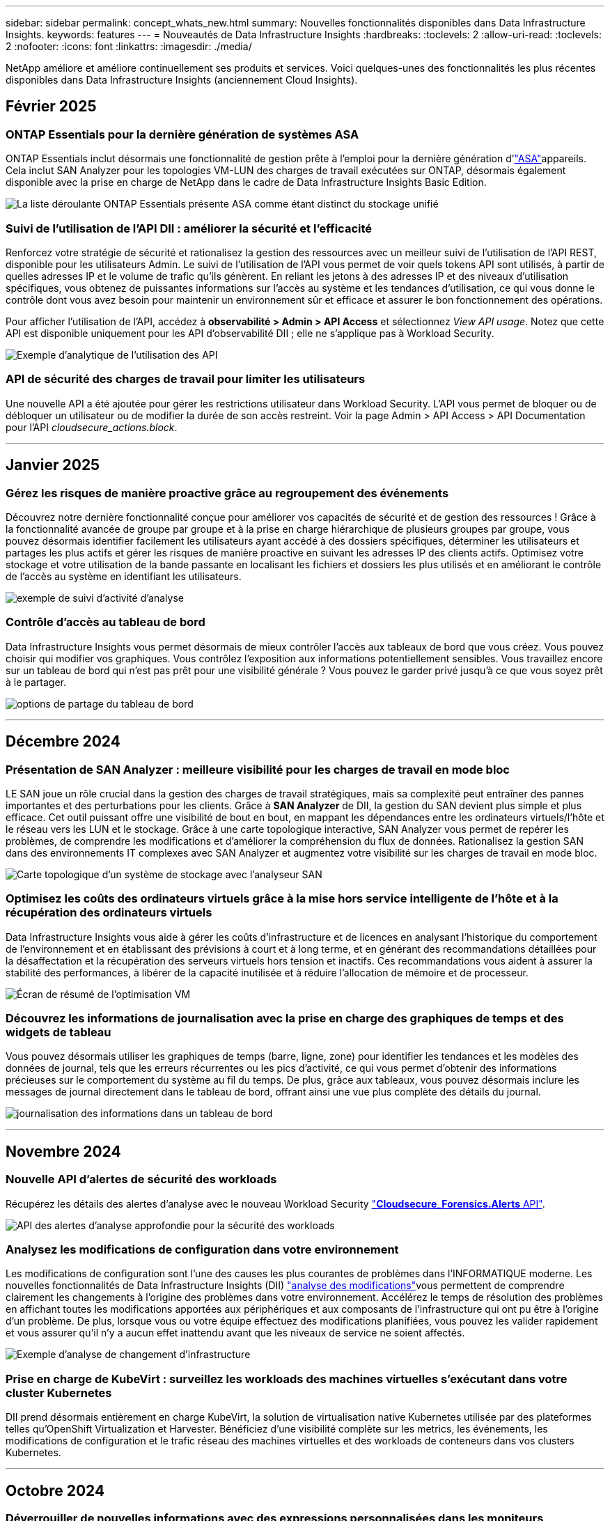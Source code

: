 ---
sidebar: sidebar 
permalink: concept_whats_new.html 
summary: Nouvelles fonctionnalités disponibles dans Data Infrastructure Insights. 
keywords: features 
---
= Nouveautés de Data Infrastructure Insights
:hardbreaks:
:toclevels: 2
:allow-uri-read: 
:toclevels: 2
:nofooter: 
:icons: font
:linkattrs: 
:imagesdir: ./media/


[role="lead"]
NetApp améliore et améliore continuellement ses produits et services. Voici quelques-unes des fonctionnalités les plus récentes disponibles dans Data Infrastructure Insights (anciennement Cloud Insights).



== Février 2025



=== ONTAP Essentials pour la dernière génération de systèmes ASA

ONTAP Essentials inclut désormais une fonctionnalité de gestion prête à l'emploi pour la dernière génération d'link:task_dc_na_ontap_all_san_array.html["ASA"]appareils. Cela inclut SAN Analyzer pour les topologies VM-LUN des charges de travail exécutées sur ONTAP, désormais également disponible avec la prise en charge de NetApp dans le cadre de Data Infrastructure Insights Basic Edition.

image:ontap_essentials_asa_views.png["La liste déroulante ONTAP Essentials présente ASA comme étant distinct du stockage unifié"]



=== Suivi de l'utilisation de l'API DII : améliorer la sécurité et l'efficacité

Renforcez votre stratégie de sécurité et rationalisez la gestion des ressources avec un meilleur suivi de l'utilisation de l'API REST, disponible pour les utilisateurs Admin. Le suivi de l'utilisation de l'API vous permet de voir quels tokens API sont utilisés, à partir de quelles adresses IP et le volume de trafic qu'ils génèrent. En reliant les jetons à des adresses IP et des niveaux d'utilisation spécifiques, vous obtenez de puissantes informations sur l'accès au système et les tendances d'utilisation, ce qui vous donne le contrôle dont vous avez besoin pour maintenir un environnement sûr et efficace et assurer le bon fonctionnement des opérations.

Pour afficher l'utilisation de l'API, accédez à *observabilité > Admin > API Access* et sélectionnez _View API usage_. Notez que cette API est disponible uniquement pour les API d'observabilité DII ; elle ne s'applique pas à Workload Security.

image:api_usage_analytics_screenshot.png["Exemple d'analytique de l'utilisation des API"]



=== API de sécurité des charges de travail pour limiter les utilisateurs

Une nouvelle API a été ajoutée pour gérer les restrictions utilisateur dans Workload Security. L'API vous permet de bloquer ou de débloquer un utilisateur ou de modifier la durée de son accès restreint. Voir la page Admin > API Access > API Documentation pour l'API _cloudsecure_actions.block_.

'''


== Janvier 2025



=== Gérez les risques de manière proactive grâce au regroupement des événements

Découvrez notre dernière fonctionnalité conçue pour améliorer vos capacités de sécurité et de gestion des ressources ! Grâce à la fonctionnalité avancée de groupe par groupe et à la prise en charge hiérarchique de plusieurs groupes par groupe, vous pouvez désormais identifier facilement les utilisateurs ayant accédé à des dossiers spécifiques, déterminer les utilisateurs et partages les plus actifs et gérer les risques de manière proactive en suivant les adresses IP des clients actifs. Optimisez votre stockage et votre utilisation de la bande passante en localisant les fichiers et dossiers les plus utilisés et en améliorant le contrôle de l'accès au système en identifiant les utilisateurs.

image:forensics_activity_example.png["exemple de suivi d'activité d'analyse"]



=== Contrôle d'accès au tableau de bord

Data Infrastructure Insights vous permet désormais de mieux contrôler l'accès aux tableaux de bord que vous créez. Vous pouvez choisir qui modifier vos graphiques. Vous contrôlez l'exposition aux informations potentiellement sensibles. Vous travaillez encore sur un tableau de bord qui n'est pas prêt pour une visibilité générale ? Vous pouvez le garder privé jusqu'à ce que vous soyez prêt à le partager.

image:Dashboard_Sharing_Options.png["options de partage du tableau de bord"]

'''


== Décembre 2024



=== Présentation de SAN Analyzer : meilleure visibilité pour les charges de travail en mode bloc

LE SAN joue un rôle crucial dans la gestion des charges de travail stratégiques, mais sa complexité peut entraîner des pannes importantes et des perturbations pour les clients. Grâce à *SAN Analyzer* de DII, la gestion du SAN devient plus simple et plus efficace. Cet outil puissant offre une visibilité de bout en bout, en mappant les dépendances entre les ordinateurs virtuels/l'hôte et le réseau vers les LUN et le stockage. Grâce à une carte topologique interactive, SAN Analyzer vous permet de repérer les problèmes, de comprendre les modifications et d'améliorer la compréhension du flux de données. Rationalisez la gestion SAN dans des environnements IT complexes avec SAN Analyzer et augmentez votre visibilité sur les charges de travail en mode bloc.

image:san_analyzer_example_with_panel.png["Carte topologique d'un système de stockage avec l'analyseur SAN"]



=== Optimisez les coûts des ordinateurs virtuels grâce à la mise hors service intelligente de l'hôte et à la récupération des ordinateurs virtuels

Data Infrastructure Insights vous aide à gérer les coûts d'infrastructure et de licences en analysant l'historique du comportement de l'environnement et en établissant des prévisions à court et à long terme, et en générant des recommandations détaillées pour la désaffectation et la récupération des serveurs virtuels hors tension et inactifs. Ces recommandations vous aident à assurer la stabilité des performances, à libérer de la capacité inutilisée et à réduire l'allocation de mémoire et de processeur.

image:vm_optimization_summary.png["Écran de résumé de l'optimisation VM"]



=== Découvrez les informations de journalisation avec la prise en charge des graphiques de temps et des widgets de tableau

Vous pouvez désormais utiliser les graphiques de temps (barre, ligne, zone) pour identifier les tendances et les modèles des données de journal, tels que les erreurs récurrentes ou les pics d'activité, ce qui vous permet d'obtenir des informations précieuses sur le comportement du système au fil du temps. De plus, grâce aux tableaux, vous pouvez désormais inclure les messages de journal directement dans le tableau de bord, offrant ainsi une vue plus complète des détails du journal.

image:log_insights_dashboard_example.png["journalisation des informations dans un tableau de bord"]

'''


== Novembre 2024



=== Nouvelle API d'alertes de sécurité des workloads

Récupérez les détails des alertes d'analyse avec le nouveau Workload Security link:concept_cs_api.html["*Cloudsecure_Forensics.Alerts* API"].

image:ws_forensics_alerts_api.png["API des alertes d'analyse approfondie pour la sécurité des workloads"]



=== Analysez les modifications de configuration dans votre environnement

Les modifications de configuration sont l'une des causes les plus courantes de problèmes dans l'INFORMATIQUE moderne. Les nouvelles  fonctionnalités de Data Infrastructure Insights (DII) link:infrastructure_change_analytics.html["analyse des modifications"]vous permettent de comprendre clairement les changements à l'origine des problèmes dans votre environnement. Accélérez le temps de résolution des problèmes en affichant toutes les modifications apportées aux périphériques et aux composants de l'infrastructure qui ont pu être à l'origine d'un problème. De plus, lorsque vous ou votre équipe effectuez des modifications planifiées, vous pouvez les valider rapidement et vous assurer qu'il n'y a aucun effet inattendu avant que les niveaux de service ne soient affectés.

image:Change_Analysis_Example_showing_alert-change_correlation.png["Exemple d'analyse de changement d'infrastructure"]



=== Prise en charge de KubeVirt : surveillez les workloads des machines virtuelles s'exécutant dans votre cluster Kubernetes

DII prend désormais entièrement en charge KubeVirt, la solution de virtualisation native Kubernetes utilisée par des plateformes telles qu'OpenShift Virtualization et Harvester. Bénéficiez d'une visibilité complète sur les metrics, les événements, les modifications de configuration et le trafic réseau des machines virtuelles et des workloads de conteneurs dans vos clusters Kubernetes.

'''


== Octobre 2024



=== Déverrouiller de nouvelles informations avec des expressions personnalisées dans les moniteurs

Les expressions vous permettent d'effectuer des opérations arithmétiques dans les moniteurs de détection des mesures et des anomalies. Voici quelques exemples :

* Ratio : IOPS/To pour détecter si les limites de niveau de services sont atteintes sur les fournisseurs de stockage cloud.
* Pourcentage : utilisé/disponible pour calculer l'utilisation
* Agrégation : combinez plusieurs types d'erreurs de port physique dans un seul moniteur
* Comparaison : comparez l'utilisation actuelle de la marge de ressources avec le point de marge optimal pour identifier les ressources qui ne fonctionnent pas à pleine capacité.


image:Expressions_In_Monitors.png["Création d'une expression dans un moniteur métrique"]



=== Réduisez les interruptions d'alerte pendant la période de maintenance

Les fenêtres de maintenance vous permettent de supprimer les notifications d'alerte pendant les périodes de maintenance planifiées, ce qui vous permet d'éviter les interruptions inutiles.

Avec les fenêtres de maintenance, vous pouvez planifier des périodes de maintenance spécifiques pendant lesquelles les notifications d'alerte sont supprimées, pour les objets et mesures que vous choisissez. Par exemple, vous pouvez supprimer les notifications d'alerte déclenchées par des systèmes de stockage spécifiques, lorsque ces systèmes de stockage sont au cours d'une période de mise à niveau planifiée.

Notez que seules les notifications d'alerte sont supprimées (e-mail, webhook) ; les alertes elles-mêmes sont toujours affichées sur la page observabilité > alertes > toutes les alertes.

image:Maintenance_Windows_example.png["Exemple de fenêtres de maintenance"]



=== Rationalisez la gestion des alertes grâce aux nouvelles règles de notification des alertes

Les règles de notification des alertes simplifient la gestion des notifications entre les moniteurs et les équipes.

Contrôlez la transmission des alertes via les canaux de votre entreprise, en veillant à ce que les bonnes informations parviennent à l'équipe appropriée. Inutile de gérer des moniteurs distincts pour différentes équipes ; il n'est pas nécessaire d'acheminer les alertes en fonction d'attributs d'objet associés (nom du stockage, data Center, nom de l'application) ou d'attributs de surveillance (groupe, gravité).

image:notification_rule_configure.png["définition de filtres pour la règle de notification"]



=== Analyse des journaux dans les tableaux de bord

Vous pouvez désormais inclure des événements de journalisation dans vos tableaux de bord pour visualiser les données d'événement et avoir une compréhension plus complète et contextuelle de votre environnement. Examiner les journaux et afficher les mesures associées sans quitter le tableau de bord.

image:log_analytics_bar_graph_example.png["Exemple d'analyse de journal"]



=== Meilleure observabilité VMware avec les événements VMware

Gérez et dépannez votre environnement VMware de manière proactive avec des événements en temps réel. Les événements VMware fournissent des informations sur les migrations des ordinateurs virtuels, l'allocation des ressources et l'état de l'hôte. Désormais disponible pour les requêtes, les tableaux de bord et les moniteurs. Requiert VMware version 8 ou supérieure. Il vous suffit de sélectionner la source _logs.vmware.events_.

Les événements VMware sont également utilisés pour la nouvelle analyse des changements de configuration de DII mentionnée ci-dessus.

image:vmware_log_events.png["sélection du journal vmware dans la liste déroulante"]



=== Mises à jour du Data Collector :

* *Pure FlashBlade* : ce collecteur rassemble les données d'inventaire et de performances des clusters FlashBlade qui exposent la version 2 de leur API REST.


'''


== Septembre 2024



=== Présentation de Data Infrastructure Insights, anciennement Cloud Insights

Le mardi 24 septembre 2024, NetApp a officiellement changé le nom de Cloud Insights pour *Data Infrastructure Insights* (DII). Cela a été annoncé lors de la conférence des utilisateurs Insight par Haiyan Song dans sa présentation principale et dans un communiqué de presse produit de la conférence Insight.

Le service DII reste le même ; il n'y a pas de modification ou de modification des fonctions. Il s'agit d'une modification de nom qui permet d'aligner le nom du service sur ses fonctionnalités pour l'ensemble de l'infrastructure IT.



== Août 2024



=== Afficher les données spécifiques à votre plage horaire

Vous êtes en train d'examiner une alerte ? Vous avez effectué un zoom avant sur une carte ? Ces actions modifient la plage horaire de ces pages. Vous pouvez maintenant verrouiller cette plage de temps, naviguer vers d'autres pages Cloud Insights et afficher des données spécifiques à cette plage de temps verrouillée. Les recherches et le dépannage sont désormais beaucoup plus faciles !

image:timerange_lock.png["info-bulle indiquant de cliquer sur l'icône pour verrouiller la plage horaire à utiliser sur d'autres pages"]



=== Analyse du taux de changement (%)

Les agrégations de temps de rapport de changement vous aident à identifier les changements et tendances significatifs des valeurs métriques au fil du temps. Ces informations sont essentielles pour comprendre ce qui a changé, par exemple une augmentation considérable de la capacité pour une période donnée ou une modification des performances d'un seul port.

* *Changement* - observer le changement d'une métrique entre deux points au sein d'une période donnée.
* *Ratio de changement* - observer le changement proportionnel dans une mesure entre deux points, par rapport au point initial, dans une période donnée.


image:change_and_change_ratio_bar_chart.png["exemple de graphique à barres montrant les choix d'agrégation de changement et de ratio de changement"]



=== Exporter les résultats de la requête de journal au format .CSV

Lors de l'affichage des résultats des requêtes de journal, exportez facilement jusqu'à 10,000 lignes au format .CSV en cliquant sur le nouveau bouton « Exporter ». Cela améliore l'accessibilité des données, facilite l'analyse et le reporting des données et facilite l'intégration transparente avec d'autres outils Data Processing.

image:csv_export_button.png["Bouton Exporter au format CSV sur une page de requête de journal"]



=== Résolution des alertes par heure

Cloud Insights vous permet désormais de résoudre une alerte lorsque la mesure surveillée reste dans la plage acceptable pendant une durée spécifiée. Cela vous permet de vous concentrer sur les problèmes réels et de réduire le bruit associé aux mesures en franchissant de manière répétée des seuils définis en consolidant plusieurs alertes en une seule.

image:resolve_alert_by_time_dropdown.png["résolution ponctuelle d'une alerte"]

'''


== Juillet 2024



=== Fonctionnalités basées sur l'IA : détection des anomalies

Cloud Insights utilise le machine learning pour détecter les changements inattendus dans les modèles de données de votre environnement et fournir des alertes proactives pour vous aider à identifier les problèmes plus tôt.

Un data Center se comporte de différentes manières à différents moments de la journée et à différents jours de la semaine. Cloud Insights utilise la saisonnalité hebdomadaire pour comparer le comportement historique pour chaque jour et heure.

La surveillance de la détection des anomalies peut fournir des alertes dans des situations telles que lorsque la définition de la « normale » n'est pas claire, lorsque le comportement change au fil du temps ou lorsque vous travaillez avec de grandes quantités de données où il n'est pas possible de définir manuellement des seuils.

link:concept_anomaly_detection.html["Moniteurs de détection d'anomalies"]Alerte lorsque des anomalies de ce type se produisent sur les metrics d'objet de votre choix.

image:anomaly_detection_expert_view.png["graphique montrant l'anomalie détectée"]



=== Amélioration de la sécurité des workloads

*Prise en charge NFS 4.1*

Le Data Collector SVM prend désormais en charge les versions NFS jusqu'à *NFS 4.1* avec ONTAP 9.15.1 ou version ultérieure.

*Nouvelle API d'activité Forensics*

L'activité Forensics link:concept_cs_api.html["API"] a une nouvelle version. Lorsque vous appelez l'API pour Forensics Activity, utilisez l'API *cloudsecure_Forensics.Activities._v2_*.

Notez que si vous effectuez plusieurs appels vers cette API, pour de meilleurs résultats, assurez-vous que les appels se produisent séquentiellement, au lieu de en parallèle. Plusieurs appels parallèles peuvent entraîner la temporisation de l'API.



=== Navigation facilitée dans le tableau de bord

Il s'agit de rationaliser vos workflows opérationnels et de faciliter la collaboration entre les équipes.

Le regroupement de vos tableaux de bord vous permet d'obtenir plus facilement la visibilité dont vous avez besoin. Désormais, grâce au nouveau menu de navigation, vous pouvez passer d'un tableau de bord à l'autre sans perdre votre place, ce qui facilite l'exploration et la gestion de votre infrastructure. Alignez les groupes de tableaux de bord sur vos runbooks opérationnels pour améliorer votre expérience.

image:Dashboard_Nav_Group_Dropdown.png["Pour sélectionner un autre tableau de bord dans le(s) même(s) groupe(s) que le tableau de bord actuel"]

'''


== Juin 2024



=== Systèmes d'exploitation pris en charge

Les systèmes d'exploitation suivants sont pris en charge avec les unités d'acquisition Cloud Insights, en plus de ceuxlink:https://docs.netapp.com/us-en/cloudinsights/concept_acquisition_unit_requirements.html["déjà pris en charge"]-ci :

* Red Hat Enterprise Linux 8.9, 8.10 et 9.4
* Rocky 9.4
* AlmaLinux 9.3 et 9.4




== Mai 2024



=== Résolvez automatiquement les alertes en fonction de l'heure

Les alertes de journal peuvent désormais être résolues en fonction de l'heure. Si la condition d'alerte cesse de se produire, Cloud Insights peut résoudre l'alerte automatiquement après un délai spécifié. Vous pouvez choisir de résoudre l'alerte en minutes, heures ou jours.

image:alerts_resolve_based_on_time.png["Résolution d'une alerte en fonction du temps écoulé"]

'''


== Avril 2024



=== Prise en charge d'iSCSI pour Kubernetes

Cloud Insights prend désormais en charge la cartographie du stockage iSCSI associé à Kubernetes, ce qui accélère le dépannage à l'aide de la carte réseau Kubernetes et permet de fournir des rapports de facturation interne ou de justification via le reporting.

image:pod-to-storage.png["Exemple de pod à stockage"]



=== Systèmes d'exploitation pris en charge

Les systèmes d'exploitation suivants sont pris en charge avec les unités d'acquisition Cloud Insights, en plus de ceuxlink:https://docs.netapp.com/us-en/cloudinsights/concept_acquisition_unit_requirements.html["déjà pris en charge"]-ci :

* Oracle Enterprise Linux 8.8
* Red Hat Enterprise Linux 8.8
* Rocky 9.3
* OpenSUSE Leap 15.1 à 15.5
* SUSE Enterprise Linux Server 15, 15 SP2 à 15 SP5


'''


== Mars 2024



=== Détails de l'agent de sécurité de la charge de travail

Chacun de vos agents de sécurité de la charge de travail possède sa propre page d'accueil, où vous pouvez facilement consulter des informations récapitulatives sur l'agent ainsi que les collecteurs de données et d'annuaires d'utilisateurs installés associés à cet agent.

image:Agent_Detail_Page.png["Exemple de page d'accueil Détails de l'agent"]



=== Tracez plus rapidement davantage de données

Lors de l'analyse de données sur la page d'accueil d'une ressource, l'ajout de données supplémentaires aux graphiques de la vue Expert est un jeu d'enfant. Pour chaque table de la page d'accueil, si un type d'objet contient des données pertinentes, placez le pointeur de la souris sur cet objet pour afficher l'icône « Ajouter à la vue experte ». La sélection de cette icône ajoute cet objet aux Ressources supplémentaires et l'affiche dans les graphiques de la vue Expert.

image:AddToChartIcon.png["Ajouter des données de tableau à la vue experte"]

Ou peut-être voulez-vous voir les données d'une table de page d'accueil dans son propre graphique. Il vous suffit de sélectionner l'icône _Afficher le diagramme_ pour ouvrir le graphique sous le tableau :

image:LPTableShowChartIcon.png["Afficher l'icône graphique"]

'''


== Février 2024



=== Facilité d'utilisation améliorée

Enregistrez un *instantané* de votre tableau de bord actuel en sélectionnant _Exporter en tant qu'image_ dans le menu déroulant situé dans le coin droit. Cloud Insights crée un fichier .PNG des États de widget actuels.

image:ExportAsImage.png["Menu déroulant Exporter en tant qu'image"]

*La sélection d'objet et de métrique* est plus facile que jamais pour Widgets, moniteurs, etc. Choisissez le type d'objet souhaité, puis sélectionnez une mesure pertinente pour cet objet dans la liste déroulante séparée.

image:ObjectAndMetricSelection.png["Les sélecteurs d'objet et de mesure sont séparés"]

*Exporter les listes Data Collector et acquisition Unit* au format .CSV en sélectionnant l'icône en haut de ces pages.

image:ExportDCList.png["Exporter les listes DC et au vers .csv"]

Nous avons *ré-organisé la page aide > support* afin de trouver plus facilement ce que vous cherchez, et comme vous l'avez demandé, nous avons ajouté des liens directs sur cette page vers *API swagger* et la documentation utilisateur.

image:Support_APIAccess.png["Liens API sur la page Help > support"]

*Links* dans la colonne « trigeredOn » de la page de liste alertes, vous accédez à la page de destination appropriée, si une page de destination est disponible pour cet objet.

image:TriggeredOnLink.png["Liens dans le champ d'alerte TriggeredOn"]



=== Voir toutes les modifications apportées à votre espace de noms

L'analyse des changements Kubernetes vous permet désormais d'afficher une chronologie des modifications lors de la sélection du cluster et de l'espace de noms. Auparavant, la charge de travail doit également avoir été sélectionnée. Lors du filtrage sur le cluster et l'espace de noms, la chronologie des modifications de tous les workloads dans cet espace de noms s'affiche sur une ligne.

image:NamespaceTimeline.png["Chronologie de l'espace de noms"]



=== Journaux associés pour les alertes

Lors de l'affichage d'une alerte de journal, les entrées de journal associées sont affichées dans un nouveau tableau. Une entrée de journal est liée si elle se produit dans la même source et la même période que l'alerte, et est soumise aux mêmes conditions. Sélectionnez « analyser les journaux » pour en savoir plus.

image:RelatedLogsTable.png["Journaux associés sur une page d'accueil d'alerte de journal"]



=== Collecter les données du commutateur ONTAP

Cloud Insights peut collecter des données à partir des commutateurs back-end du système ONTAP ; il vous suffit d'activer la collecte dans la section _Configuration avancée_ du collecteur de données et de vous assurer que le système ONTAP est configuré pour fournir link:https://docs.netapp.com/us-en/ontap-cli-98/system-switch-ethernet-create.html["informations sur le commutateur"] et dispose de l'ensemble appropriélink:task_dc_na_cdot.html#a-note-about-permissions["autorisations"].



=== API Data Collector de Workload Security

Dans les environnements de grande taille, vous pouvez automatiser la création du collecteur Workload Security à l'aide de la nouvelle API Data Collectors. Accédez à *Admin > accès API > Documentation API* et sélectionnez le type d'API _Workload Security_ pour en savoir plus.

'''


== Janvier 2024



=== Essayez des fonctionnalités Cloud Insights que vous n'avez pas encore utilisées

En plus de votre essai initial de Cloud Insights, vous pouvez également profiter de link:concept_subscribing_to_cloud_insights.html#module-evaluation["Évaluations du module"]. Par exemple, si vous êtes abonné à Cloud Insights et que vous avez surveillé le stockage et les machines virtuelles, lorsque vous ajoutez Kubernetes à votre environnement, vous essai automatique de 30 jours de l'observabilité Kubernetes. L'utilisation d'unités gérées d'observabilité Kubernetes ne compte pas sur vos droits souscrits avant la fin de la période d'essai.



=== Mes workloads sont-ils sains ?

L'état des workloads est disponible en un coup d'œil sur la page *Kubernetes > Explore > workloads*. Vous pouvez ainsi identifier rapidement les workloads qui fonctionnent correctement et ceux qui ont besoin d'aide. Identifiez facilement si le problème d'intégrité est lié à des modifications de l'infrastructure, du réseau ou de la configuration, puis explorez la source des problèmes pour en analyser la cause.

image:WorkloadHealth.png["Aperçu de l'état des workloads"]



=== Mises à jour du Data Collector



==== Identification Data Domain

Le collecteur Data Domain a été amélioré afin de mieux identifier les systèmes haute disponibilité pour la durabilité lors des événements de basculement. Cette modification entraînera une réidentification *unique* des appliances Data Domain dans les systèmes haute disponibilité, ce qui entraînera la suppression des annotations sur ces ressources (car ces baies seront réidentifiées). Vous devrez rattacher des annotations à vos objets Data Domain.



=== Algorithme amélioré de détection DES ransomwares par ML

Workload Security inclut un nouvel algorithme de détection de ransomware de 2e génération pour détecter les attaques les plus sophistiquées plus rapidement et de manière plus précise.

« Saisonnalité » des comportements : le comportement du week-end peut suivre des modèles différents par rapport au jour de la semaine ou au comportement du matin par rapport à l'après-midi. Les algorithmes de sécurité des workloads tiennent compte de cette saisonnalité.



=== Fonctionnalités obsolètes

Les fonctionnalités sont parfois obsolètes à mesure que les fonctions évoluent. Voici quelques-unes des fonctionnalités qui ont été obsolètes dans Cloud Insights :



==== L'API de workload Secure REST cloudSecure_Forensics.Activities.v1 est obsolète

L'API _cloudsecure_Forensics.Activities.v1_ est obsolète. Cette API renvoie des informations sur les activités associées aux entités de l'environnement Storage Workload Security. Cette API a été remplacée par cloudsecure_Forensics.Activities.*v2*_.

OBTENIR pour cette API a précédemment renvoyé ce qui suit :

[listing]
----
{
  "count": 24594,
  "limit": 1000,
  "offset": 0,
  "results": [
    {
      "accessLocation":
----
Cette API renvoie maintenant :

[listing]
----
{
  "limit": 1000,
  "meta": {
    "page": {
      "after": "lvlvk3pp.4cpzcg4kpybl",
      "before": "lvlxy3dz.4cq5ajdnl9fk",
      "size": 1000
    }
  },
  "results": [
    {
      "accessLocation": "10.249.6.220",
----
Pour plus d'informations, consultez la documentation de swagger à l'adresse suivante : « Admin > API Access > API Documentation > Workload Security ».

'''


== Décembre 2023



=== Analyse des changements en un coup d'œil

Kubernetes link:kubernetes_change_analytics.html["Analyse des changements"]vous offre une vue complète des modifications récentes de votre environnement Kubernetes. Les alertes et l'état du déploiement sont à portée de main. Avec change Analytics, vous pouvez suivre chaque changement de déploiement et de configuration et le mettre en corrélation avec l'état et les performances des services, de l'infrastructure et des clusters K8s.

image:ChangeAnalytitcs_Main_Screen.png["Tableau de bord d'analyse des changements"]



=== Tableau de bord des performances des workloads Kubernetes

Les performances des workloads sont disponibles en un coup d'œil dans le tableau de bord complet des performances des workloads Kubernetes. Affichez rapidement des graphiques des tendances Volume, débit, latence et retransmission, ainsi qu'un tableau du trafic des charges de travail pour chaque espace de noms de votre environnement. Les filtres facilitent la mise au point sur les zones d'intérêt.

image:K8s_Workload_performance.png["Menu performances de la charge de travail, largeur=400"]

image:K8s_Workload_performance_dashboard.png["Tableau de bord des performances des workloads"]



=== Détails de la requête sur un écran

Dans une requête, la sélection d'une ligne ouvre un panneau latéral affichant les détails d'attribut, d'annotation et de mesure pour la ligne sélectionnée, fournissant des informations utiles sans avoir à explorer la page d'accueil de l'objet. Les liens de la rangée ou du panneau latéral facilitent la navigation.

image:MetricQuerySlideoutPanel.png["Panneau coulissant pour la requête métrique"]



=== Mises à jour du Data Collector :

* *Brocade FOS REST*: Ce collecteur est déplacé hors de "Prévisualisation" et est maintenant disponible en général. Quelques points à noter :
+
** FOS a introduit son API REST avec FOS 8.2. Mais certaines fonctionnalités comme le routage n'ont reçu que des fonctionnalités d'API REST avec la version 9.0.
** Si vous disposez d'une structure composée de plusieurs actifs FOS de 8.2 versions supérieures, ainsi que de moins de 8.2, le collecteur de REPOS FOS Cloud Insights ne pourra pas détecter ces anciens actifs. Vous pouvez modifier le collecteur de REPOS FOS et créer une liste séparée par des virgules de l'adresse IPv4 de ces périphériques pour exclusion de ce collecteur.


* *SELinux*: Cloud Insights inclut des améliorations à l'installation initiale de l'unité d'acquisition Linux pour assurer la robustesse du fonctionnement dans les environnements Linux avec l'application SELinux activée. Ces améliorations n'ont qu'un impact sur les déploiements _New_ au ; si vous rencontrez des problèmes SELinux liés aux mises à niveau au, contactez le support NetApp pour résoudre votre configuration SELinux.


'''


== Novembre 2023



=== Sécurité de la charge de travail : interrompre/reprendre un collecteur

Dans Workload Security, vous pouvez mettre en pause un Data Collector si le collecteur est à l'état _running_. Ouvrez le menu « trois points » du collecteur et sélectionnez PAUSE. Lorsque le collecteur est en pause, aucune donnée n'est collectée à partir de ONTAP et aucune donnée n'est envoyée du collecteur vers ONTAP. Sélectionnez reprendre pour recommencer la collecte.



=== Informations sur la prise en charge du nœud de stockage

Sur la page d'accueil d'un nœud de stockage, la section _données utilisateur_ fournit des informations d'un coup d'œil sur votre offre de support, votre statut actuel, votre statut du support et la date de fin de garantie. Notez que Cloud Insights ne publie actuellement que ces informations pour les terminaux NetApp. Notez également que ces champs de support sont des annotations, de sorte qu'ils peuvent être utilisés dans les requêtes et les tableaux de bord.

image:StorageNodeSupportData.png["Informations sur la prise en charge du nœud de stockage"]



=== Mapper les balises VMware aux annotations Cloud Insights

Le link:task_dc_vmware.html#mapping-vmware-tags-to-cloud-insights-annotations["VMware"]collecteur de données vous permet de remplir les annotations de texte Cloud Insights avec des balises de même nom configurées sur VMware.



=== Améliorations de la fiabilité du collecteur CLI Brocade pour le micrologiciel FOS 9.1.1c et supérieur

Sur certains commutateurs Brocade Fibre Channel exécutant le micrologiciel 9.1.1c, le résultat de certaines commandes de l'interface de ligne de commande peut être précédé du texte de la bannière de connexion « motd » ou des avertissements pour que les utilisateurs modifient les mots de passe par défaut. Le collecteur CLI Brocade a été amélioré pour ignorer ces deux types de texte étranger.

Avant cette amélioration, seuls les commutateurs FOS 9.1.1c sans structure virtuelle étaient susceptibles d'être détectés avec ce type de collecteur.

'''


== Octobre 2023



=== Sécurité améliorée des workloads

La sécurité des charges de travail a été améliorée grâce aux éléments suivants :

* *Accès refusé* : la sécurité de la charge de travail s'intègre à ONTAP pour recevoir link:concept_ws_integration_with_ontap_access_denied.html["Événements « accès refusé »"] et fournir une couche supplémentaire d'analyse et de réponses automatiques.
* *Autorisé types de fichiers* : si une attaque par ransomware est détectée pour une extension de fichier connue, cette extension de fichier peut être ajoutée à une link:ws_allowed_file_types.html["types de fichiers autorisés"] liste pour empêcher des alertes inutiles.




=== Essais de module

En plus de votre essai initial de Cloud Insights, vous pouvez également profiter de link:concept_subscribing_to_cloud_insights.html#module-evaluation["Évaluations du module"]. Par exemple, si vous êtes déjà abonné à l'observabilité de l'infrastructure, mais que vous ajoutez Kubernetes à votre environnement, vous exécuterez automatiquement un essai de 30 jours de l'observabilité Kubernetes. Vous ne serez facturé que pour l'utilisation de votre unité gérée d'observabilité Kubernetes à la fin de la période d'évaluation.



=== Restreindre l'accès aux domaines spécifiés

Les administrateurs et les propriétaires de compte ont désormais la possibilité d'link:concept_user_roles.html#restricting-access-by-domain["Limitez l'accès Cloud Insights"]envoyer des adresses électroniques aux domaines qu'ils spécifient. Accédez à *Admin > gestion des utilisateurs* et sélectionnez le bouton _restreindre les domaines_.

image:Restrict_Domains_Modal.png["Modèle restreindre les domaines"]



=== Mises à jour du Data Collector

Les modifications suivantes du Data Collector/de l'unité d'acquisition sont en place :

* *Isilon / PowerScale REST* : plusieurs nouveaux attributs et mesures ont été ajoutés aux capacités d'analyse améliorées de Cloud Insights sous le nom _emc_isilon.node_pool.*_. Ces compteurs et attributs permettent aux utilisateurs de créer des tableaux de bord et des moniteurs pour la consommation de la capacité _node_pool_ ; les utilisateurs avec des clusters Isilon construits à partir de modèles de nœuds différents disposent de plusieurs pools de nœuds. Il est donc utile de comprendre la consommation de votre disque dur/SSD/capacité totale au niveau d'un pool de nœuds pour la surveillance et la planification.
* *Rubrik* prise en charge de l'authentification « compte de service » : le collecteur Rubrik de Cloud Insights prend désormais en charge l'authentification HTTP basique (nom d'utilisateur et mot de passe) classique et l'approche de compte de service de Rubrik, qui nécessite un nom d'utilisateur + un secret + un ID d'organisation.


'''


== Septembre 2023



=== Trouvez facilement ce que vous voulez dans les journaux

La requête de journal (*observabilité > requêtes de journal > +Nouvelle requête de journal*) comprend un certain nombre de link:concept_log_explorer.html#advanced-filtering["améliorations"] pour faciliter l'exploration des journaux et les rendre plus informatives.



==== Inclure/exclure

Lors du filtrage d'une valeur, vous pouvez facilement choisir d'inclure *les résultats* ou *exclure* correspondant au filtre. La sélection de l'option « exclure » crée un filtre « NON <value> ». Vous pouvez combiner les valeurs inclure et exclure dans un seul filtre.

image:Log_Query_Exclude_Filter.png["Filtre affichant le bouton radio exclure"]



==== Requête avancée

*Advanced Querying* vous donne la possibilité de créer des filtres "forme libre", combinant ou excluant des valeurs en utilisant ET, PAS, OU, des caractères génériques, etc

image:Log_Advanced_Query_Example.png["Exemple de requête de journal illustrant LES fonctions ET, et NON et OU"]

Les options « Filtrer par » et « requête avancée » sont « ET « td » ensemble pour former une seule requête. Les résultats sont affichés dans la liste de résultats et dans le graphique.



==== Regroupement dans le graphique

Lorsque vous sélectionnez un attribut de journal dans *Grouper par*, la liste et le graphique affichent les résultats du filtre actuel. Dans le graphique, colonnes regroupées en couleurs. Passez le curseur sur une colonne du graphique pour afficher des détails sur les entrées spécifiques, similaires aux informations générales affichées lorsque vous développez la légende du graphique. Dans la légende, vous pouvez également choisir de définir un filtre d'inclusion ou d'exclusion pour un regroupement spécifique.

image:Log_Query_Group_By_Chart.png["Log Query Group par exemple montrant les colonnes empilées dans le graphique"]



=== Panneau de détails du journal « flottant »

Lors de l'exploration des journaux à l'aide de la requête de journal, la sélection d'une entrée dans la liste ouvre un panneau de détails pour cette entrée. Vous pouvez maintenant choisir d'afficher ce panneau coulissant « flottant » (c'est-à-dire affiché sur le reste de l'écran) ou « en page » (c'est-à-dire affiché comme son propre cadre dans la page). Pour basculer entre ces vues, sélectionnez le bouton « In page / Floating » dans le coin supérieur droit du panneau.

image:Log_Query_Floating_Detail_Panel.png["Panneau coulissant « In-page » avec le bouton mis en surbrillance"]



=== Réduire le menu

Vous pouvez réduire le menu de navigation Cloud Insights de gauche en sélectionnant le bouton « réduire » sous le menu. Lorsque le menu est réduit, passez le curseur sur une icône pour voir la section qui s'ouvre ; sélectionnez l'icône pour ouvrir le menu et accéder directement à cette section.

image:CI_Menu_Minimize_Button.png["Réduisez le menu"]



=== Améliorations du Data Collector

Cloud Insights a facilité l'affichage et la recherche des informations du collecteur de données :

* *Le traitement des listes de collecteurs de données* est plus efficace, ce qui signifie que le temps nécessaire pour afficher et naviguer dans ces listes est considérablement réduit. Si vous avez un grand environnement avec de nombreux collecteurs de données, vous verrez une amélioration significative en listant vos collecteurs de données.


* La *Data Collector support Matrix* est passée d'un fichier .PDF à une page .HTML, plus rapide à naviguer et plus facile à entretenir. Découvrez la nouvelle matrice ici : https://docs.netapp.com/us-en/cloudinsights/reference_data_collector_support_matrix.html[]


'''


== Août 2023



=== Collecte des journaux Isilon/PowerScale et des données d'analyse avancées

Les collecteurs REST Isilon et REST PowerScale contiennent les améliorations suivantes :

* Les événements du journal Isilon sont disponibles pour les requêtes et les alertes
* Les attributs Isilon Advanced Analytic peuvent être utilisés dans les requêtes, les tableaux de bord et les alertes :
+
** emc_isilon.cluster
** emc_isilon.node
** emc_isilon.node_disk
** emc_isilon.net_iface




Ils sont activés par défaut pour les utilisateurs des collecteurs REST Isilon et/ou REST PowerScale. NetApp encourage vivement les utilisateurs du collecteur basé sur l'interface de ligne de commande Isilon à migrer vers le nouveau collecteur basé sur l'API REST pour bénéficier d'améliorations, telles que celles ci-dessus.



=== Amélioration de la cartographie des charges de travail

La carte des charges de travail est plus utilisable et moins bruyante. Elle regroupe tous les services externes similaires en un seul nœud s'ils communiquent avec les mêmes charges de travail, ce qui réduit la complexité du graphique et facilite la compréhension de l'interconnexion des services.

La sélection d'un nœud groupé affiche un tableau détaillé avec les mesures du trafic réseau pour chaque service externe correspondant à ce nœud.



=== Ajustement de l'utilisation des unités gérées Kubernetes

Si une ressource de calcul est comptabilisée dans l'environnement de cluster Kubernetes par l'opérateur de surveillance NetApp Kubernetes et un collecteur de données d'infrastructure sous-jacente (par exemple, VMware), l'utilisation de ces ressources sera ajustée pour assurer le comptage le plus efficace des unités gérées. Vous pouvez afficher les ajustements des UM Kubernetes sur la page Admin > abonnement, dans les onglets Résumé et utilisation.

Onglet Résumé : image:MU_Adjustments_K8s.png["K8s Réglage UM indiqué sur le calculateur d'estimation"]

Onglet utilisation : image:MU_Adjustments_K8s_Usage_Tab.png["K8s Réglage UM affiché dans l'onglet utilisation"]



=== Modifications du collecteur/de l'acquisition :

Les modifications suivantes du Data Collector/de l'unité d'acquisition sont en place :

* Les unités d'acquisition prennent désormais en charge RHEL 8.7.




=== Menus améliorés

Nous avons mis à jour le menu de navigation de gauche pour mieux prendre en charge les flux de travail de nos clients. Les nouveaux éléments de premier plan, tels que _Kubernetes_, accélèrent l'accès à ce dont le client a besoin, et la console d'administration consolidée prend en charge le rôle de propriétaire du locataire.

Voici quelques exemples supplémentaires de ces modifications :

* Le menu _observabilité_ de premier niveau présente la découverte de données, les alertes et les requêtes de journal
* La fonctionnalité d'accès aux API pour l'observabilité et la sécurité des workloads se trouve dans un seul menu
* De même pour les fonctionnalités d'observabilité et de notification de sécurité des workloads, désormais disponibles dans un seul menu


image:NewLeftNavMenu.png["Mise à jour du menu de navigation de gauche"]

Voici une brève liste des fonctions que vous pouvez trouver sous chaque menu :

Observabilité :

* Explore (tableaux de bord, requêtes relatives aux indicateurs, informations sur l'infrastructure)
* Alertes (moniteurs et alertes)
* Collecteurs (collecteurs de données et unités d'acquisition)
* Requêtes de journal
* Enrichir (annotations et règles d'annotation, applications, résolution de périphérique)
* Création de rapports


Kubernetes :

* Exploration de cluster et carte réseau


Sécurité des workloads :

* Alertes
* Médecine légale
* Collecteurs
* Stratégies


ONTAP Essentials :

* Protection des données
* Sécurité
* Alertes
* Infrastructures
* Mise en réseau
* Workloads *VMware


Admin :

* Accès aux API
* Audit
* Notifications
* Informations sur l'abonnement
* Gestion des utilisateurs




== Juillet 2023



=== Afficher les modifications récentes

Les pages d'accueil du Data Collector incluent désormais une liste des modifications récentes. Il vous suffit de cliquer sur le bouton « modifications récentes » en bas de toute page d'accueil du collecteur de données pour afficher les modifications récentes du collecteur de données.

image:Recent_Changes_Example.png["Exemple de modifications récentes"]



=== Améliorations pour l'opérateur

Les améliorations suivantes ont été apportées au link:telegraf_agent_k8s_config_options.html["Opérateur Kubernetes"] déploiement :

* Option permettant de contourner la collection de mesures docker
* Possibilité d'ajouter et de personnaliser des tolérances à des démonstrateurs et des réplicajeux telegraf




=== Insight : récupération du stockage à froid

Le système link:insights_reclaim_ontap_cold_storage.html["Récupération d'ONTAP Cold Storage Insight"]prend désormais en charge FlexGroups et est désormais disponible pour tous les clients.



=== Signature de l'image de l'opérateur

Pour les clients qui utilisent un référentiel privé pour leur opérateur de surveillance Kubernetes NetApp, vous pouvez désormais copier la clé publique de signature d'image lors de l'installation de l'opérateur, ce qui vous permet de confirmer l'authenticité du logiciel téléchargé. Sélectionnez le bouton _Copier la clé publique de signature d'image_ pendant l'étape facultative pour _télécharger l'image de l'opérateur dans votre référentiel privé_.

image:Operator_Public_Image_Key.png["Téléchargez la clé publique"]



=== Agrégation, mise en forme conditionnelle, etc. Pour les requêtes

L'agrégation, la sélection d'unité, la mise en forme conditionnelle et le renommage de colonne sont parmi les fonctionnalités les plus utiles d'un widget de tableau de bord, et ces mêmes fonctionnalités sont maintenant disponibles pour link:task_create_query.html["Requêtes"].

image:Query_Page_Aggregation_etc.png["Résultats de la page de requête montrant l'agrégation, la mise en forme conditionnelle, l'affichage de l'unité et le changement de nom de la colonne"]

Ces fonctionnalités sont disponibles dès maintenant pour les données de type intégration (Kubernetes, ONTAP Advanced Metrics, etc.) et prochainement pour les objets d'infrastructure (stockage, volume, switch, etc.).



=== API pour l'audit

Vous pouvez désormais utiliser une API pour interroger ou exporter des événements audités. Accédez à Admin > API Access et sélectionnez le lien _API Documentation_ pour plus d'informations.

image:Audit_API_Swagger.png["API swagger pour l'audit, width=400"]



=== Data Collector : économie de Trident

Cloud Insights prend désormais en charge le pilote d'économie Trident, en bénéficiant des avantages suivants :

* Visibilité sur le mappage qtree entre pods et ONTAP et les metrics de performance.
* Dépannage transparent et navigation aisée des pods Kubernetes vers le stockage back-end
* Détectez de manière proactive les problèmes de performances back-end à l'aide de moniteurs


'''


== Juin 2023



=== Découvrez votre utilisation

À partir de juin 2023, Cloud Insights fournit une répartition de l'utilisation des unités gérées en fonction de l'ensemble de fonctions. Vous pouvez désormais afficher et surveiller rapidement l'utilisation des unités gérées (MU) pour votre infrastructure, ainsi que l'utilisation des UM liées à Kubernetes.

image:Metering_Usage.png["Analyse des pannes d'utilisation"]



=== La surveillance et le mappage du réseau Kubernetes sont disponibles pour tous

link:concept_kubernetes_network_monitoring_and_map.html["_Performances du réseau Kubernetes et mappage_"]Simplifie la résolution des problèmes en mappant les dépendances entre les workloads Kubernetes, offrant ainsi une visibilité en temps réel sur les latences des performances du réseau et les anomalies pour identifier les problèmes de performance avant qu'ils n'affectent les utilisateurs. De nombreux clients l'ont trouvé utile lors de l'aperçu, et maintenant il est disponible pour tous les goûts.



=== Modifications du collecteur/de l'acquisition :

Les modifications suivantes du Data Collector/de l'unité d'acquisition sont en place :

* Les MU Data Domain et Cohesity sont mesurées à 40 Tio : 1 MU.
* Les unités d'acquisition prennent désormais en charge RHEL et Rocky 9.0 et 9.1.




=== Nouveaux tableaux de bord ONTAP Essentials

Les tableaux de bord ONTAP Essentials suivants sont désormais disponibles dans les environnements de prévisualisation et sont désormais disponibles pour tous :

* Tableau de bord de sécurité
* Tableau de bord de protection des données (inclut les présentations de la protection locale et à distance)




=== Moniteurs système supplémentaires

Les moniteurs système suivants sont inclus avec Cloud Insights :

* Service FCP de la machine virtuelle de stockage indisponible
* Service iSCSI de la machine virtuelle de stockage indisponible


'''


== Mai 2023



=== Amélioration de l'installation des opérateurs de surveillance Kubernetes

L'installation et la configuration du link:task_config_telegraf_agent_k8s.html["Opérateur de surveillance NetApp Kubernetes"] sont plus simples que jamais grâce aux améliorations suivantes :

* L'environnement link:telegraf_agent_k8s_config_options.html["paramètres de configuration"]se trouve dans un seul fichier de configuration auto-documenté.
* Instructions détaillées pour le téléchargement des images de l'opérateur de surveillance Kubernetes vers votre référentiel privé.
* Simple à mettre à niveau avec une seule commande pour mettre à niveau votre système de contrôle Kubernetes tout en conservant des configurations personnalisées.
* Sécurité accrue : les clés d'API gèrent les secrets de manière sécurisée.
* Facilité d'intégration et de déploiement avec vos outils d'automatisation ci/CD.




=== Virtualisation du stockage

Cloud Insights peut différencier une baie de stockage dotée d'un stockage local ou d'une virtualisation d'autres baies de stockage. Vous pouvez ainsi établir le lien entre les coûts et distinguer les performances du stockage frontal et du stockage interne de votre infrastructure.

image:StorageVirtualization_StorageSummary.png["Page d'accueil du stockage affichant des informations sur le stockage virtuel et sauvegardé"]



=== Nouveaux paramètres Webhook

Lors de la création d'une link:task_create_webhook.html["Webhook"] notification, vous pouvez désormais inclure ces paramètres dans votre définition de webhook :

* %%TriggeredOnKeys%%
* %%TriggeredOnValues%%




=== Reporting sur les données Kubernetes

Les données Kubernetes collectées par Cloud Insights, y compris les volumes persistants (PV), les demandes de volume persistant, les workloads, les clusters et les namespaces, sont désormais disponibles pour le reporting, la facturation interne, les tendances, les prévisions, les calculs TTF et d'autres rapports métier sur les metrics pour Kubernetes.



=== Moniteurs système ONTAP par défaut activés pour les nouveaux clients

De nombreux moniteurs système ONTAP sont activés (c.-à-d. _repris_) par défaut dans les nouveaux environnements Cloud Insights. Auparavant, la plupart des moniteurs avaient par défaut l'état _Pause_. Étant donné que les besoins de l'entreprise varient d'une entreprise à l'autre, nous vous recommandons de toujours examiner le système  dans votre environnement et de mettre en pause ou de reprendre chacun d'entre link:task_system_monitors.html["moniteurs système"]eux en fonction de vos besoins en matière d'alerte.

'''


== Avril 2023



=== Contrôle des performances et mappage Kubernetes

link:concept_kubernetes_network_monitoring_and_map.html["_Performances du réseau Kubernetes et mappage_"]La fonctionnalité simplifie la résolution des problèmes en mappant les dépendances entre les workloads Kubernetes. Il fournit une visibilité en temps réel sur les latences et les anomalies des performances du réseau Kubernetes pour identifier les problèmes de performance avant qu'ils n'affectent les utilisateurs. Cette fonctionnalité aide les entreprises à réduire les coûts globaux grâce à l'analyse et à l'audit des flux de trafic Kubernetes.

Principales fonctionnalités : • la carte des workloads présente les dépendances et les flux des workloads Kubernetes, et souligne les problèmes de réseau et de performance. • Surveiller le trafic réseau entre les pods Kubernetes, les workloads et les nœuds ; identifier la source des problèmes de trafic et de latence. • Réduire les coûts globaux en analysant les entrées, les sorties, le trafic interrégional et le trafic de réseau interzone.

Carte des charges de travail affichant les détails de la diapositive :

image:Workload Map Example_withSlideout.png["Exemple de schéma de la charge de travail montrant le panneau « Slideout » avec des détails"]

Le contrôle et le mappage des performances Kubernetes sont disponibles en tant que link:concept_preview_features.html["Aperçu"]fonctionnalité.



=== Tableau de bord de sécurité ONTAP Essentials

Vous offre une vue instantanée de votre situation en matière de sécurité et affiche des graphiques sur le link:concept_ontap_essentials.html#security["Tableau de bord de sécurité"]chiffrement de volume matériel et logiciel, l'état anti-ransomware et les méthodes d'authentification du cluster. Le tableau de bord de sécurité est disponible en tant que link:concept_preview_features.html["Aperçu"]fonction.

image:OE_SecurityDashboard.png["Tableau de bord de sécurité ONTAP Essentials"]



=== Récupération du stockage à froid ONTAP

L'outil _Reclaim ONTAP Cold Storage_ Insight fournit des données sur la capacité à froid, les économies potentielles en termes de coûts/d'énergie et les actions recommandées pour les volumes des systèmes ONTAP.

image:Cold_Data_Example_1.png["Recommandations pour l'exemple de Cold Data Insight"]

Grâce à Insight, vous pouvez répondre à des questions telles que :

* Quelle quantité de données inactives d'un cluster de stockage se trouve sur (a) des disques SSD à coût élevé, (b) des disques durs et (c) des disques virtuels ?
* Quelles charges de travail contribuent le plus en ce qui concerne le stockage non optimisé ?
* Quelle est la durée (en jours) pendant laquelle les données ont été inactives sur une charge de travail donnée ?


_Reclaim ONTAP Cold Storage_ est considéré comme une link:concept_preview_features.html["_Aperçu_"] fonctionnalité et est donc susceptible d'être modifiée.



=== La notification d'abonnement contrôle également les messages de bannière

La définition des destinataires pour les notifications d'abonnement (Admin > Notifications) contrôle désormais également les personnes qui verront les notifications de bannière de produit liées aux abonnements.

image:Subscription_Expiring_Banner.png["Exemple de bannière d'abonnement arrivant à expiration dans 2 jours"]



=== Le reporting a une nouvelle apparence

Vous remarquerez que les écrans de rapports Cloud Insights ont une nouvelle apparence et que certaines options de navigation ont changé. Ces écrans et modifications de navigation ont été mis à jour dans la link:reporting_overview.html["Documentation relative aux rapports"].

image:Reporting_Menu.png["Nouvel aspect du menu Rapports"]



=== Moniteurs en pause par défaut

Pour les nouveaux environnements Cloud Insights, n'oubliez pas que link:task_system_monitors.html["moniteurs définis par le système"]n'envoyez pas de notifications d'alerte par défaut. Vous devez activer les notifications pour tout moniteur que vous souhaitez vous alerter en ajoutant une ou plusieurs méthodes de remise pour le moniteur. Pour les environnements Cloud Insights existants, la liste des destinataires de notification _global_ par défaut a été supprimée pour tous les moniteurs définis par le système actuellement à l'état _Pause_. Les notifications définies par l'utilisateur restent inchangées, tout comme les paramètres de notification pour les moniteurs définis par le système actuellement actifs.



=== Vous recherchez l'onglet mesure API ?

API Metering a été déplacé de la page Subscription à la page *Admin > API Access*.

'''


== Mars 2023



=== Cloud Connection pour ONTAP 9.9+ est obsolète

Le collecteur de données de Cloud Connection pour ONTAP 9.9+ est obsolète. À partir du 4 avril 2023, les collecteurs de données Cloud Connection de votre environnement ne collecteront plus les données et présenteront une erreur lors de l'interrogation. Le collecteur de données de Cloud Insights sera supprimé définitivement de dans une mise à jour ultérieure.

Avant le 4 avril 2023, il est obligatoire de configurer un nouveau collecteur de données du logiciel de gestion des données NetApp ONTAP pour tous les systèmes ONTAP actuellement collectés par Cloud Connection. link:https://kb.netapp.com/Advice_and_Troubleshooting/Cloud_Services/Cloud_Insights/How_to_transition_from_NetApp_Cloud_Connection_to_AU_based_data_collector["En savoir plus"].

'''


== Janvier 2023



=== Nouveaux moniteurs de journaux

Nous avons ajouté près de deux douzaines link:task_system_monitors.html["moniteurs système supplémentaires"] pour vous alerter des problèmes de liaisons d'interconnexion, de pulsation, etc. En outre, trois nouveaux moniteurs de journalisation de protection des données ont été ajoutés pour prévenir les modifications de resynchronisation automatique de SnapMirror, de la mise en miroir MetroCluster et de la resynchronisation des miroirs FabricPool.

Notez que certains de ces moniteurs seront _activés_ par défaut ; vous devez les _mettre_ en pause si vous ne souhaitez pas les alerter. Notez également que ces moniteurs ne sont pas configurés pour transmettre des notifications. Vous devez configurer les destinataires de notification sur ces moniteurs si vous souhaitez envoyer des alertes par e-mail ou via webhook.



=== Exportation .CSV pour tous les widgets de la table du tableau de bord

Il est essentiel d'assurer l'accessibilité à vos données, c'est pourquoi nous avons créé . Exportation CSV disponible pour toutes les requêtes métriques, les widgets de tableau de bord et les pages d'accueil d'objets, quel que soit le type de données (actif ou intégration) que vous interrogez.

Les personnalisations de données telles que la sélection de colonnes, le changement de nom des colonnes et les conversions d'unités sont désormais incluses dans la nouvelle fonctionnalité d'exportation.

'''


== Décembre 2022



=== Découvrez les fonctionnalités de protection par ransomware et d'autres fonctionnalités de sécurité de Cloud Insights lors de l'essai

À partir d'aujourd'hui, vous vous inscrivez à un nouvel essai de Cloud Insights et explorez des fonctionnalités de sécurité telles que la détection des attaques par ransomware et la stratégie automatisée de réponse aux blocs par les utilisateurs. Si vous ne vous êtes pas inscrit à l'essai, faites-le dès aujourd'hui !



=== Les workloads Kubernetes ont leur propre page d'accueil

Les workloads constituent un élément clé de votre environnement Kubernetes, et Cloud Insights fournit donc désormais des pages d'accueil pour ces charges de travail. Vous pouvez y consulter, explorer et résoudre les problèmes qui affectent vos workloads Kubernetes.

image:Kubernetes_Workload_LP.png["Exemple de page d'accueil Kubernetes Workload"]



=== Vérifiez vos checksums

Vous nous avez demandé de vous fournir des valeurs de somme de contrôle lors de l'installation de l'agent pour Windows et Linux et nous pensons que c'est une excellente idée. Les voici donc :

image:Agent_Checksum_Instructions.png["Valeurs de somme de contrôle de l'agent affichées lors de l'installation"]



=== Amélioration des alertes de journaux



==== Grouper par

Lors de la création ou de la modification d'un moniteur de journal, vous pouvez désormais définir des attributs « Grouper par » pour permettre des alertes plus ciblées. Recherchez les attributs « Grouper par » sous les paramètres de « filtre » dans la définition de votre moniteur.

image:Monitor_Group_By_Example.png["Grouper par exemple dans la définition du moniteur"]

Cette modification permet d'intégrer les moniteurs métriques et les moniteurs de journaux à la parité des fonctions en normalisant l'aspect « regrouper par » des définitions de moniteur. Cette parité permet aux clients de cloner/dupliquer *tous* moniteurs par défaut définis par le système pour une personnalisation plus poussée.



==== Duplication

Vous pouvez à présent cloner (dupliquer) les moniteurs change Log, Kubernetes Log et Data Collector Log. Cela crée un nouveau moniteur de journaux personnalisé que vous pouvez modifier en fonction de vos définitions spécifiques.

image:Log_Monitor_Duplicate.png["Duplication d'un moniteur de journal"]



=== 11 nouveaux moniteurs ONTAP par défaut couvrant SnapMirror pour la continuité de l'activité

Nous avons ajouté près d'une douzaine de nouveautés link:task_system_monitors.html#snapmirror-for-business-continuity-smbc-mediator-log-monitors["moniteurs système"]pour SnapMirror for Business Continuity (SMBC), qui signalent les modifications apportées aux certificats SMBC et aux médiateurs ONTAP.

'''


== Novembre 2022



=== Plus de 40 nouveaux moniteurs de sécurité, de collecte de données et de Cloud volumes ONTAP !

Nous avons ajouté des dizaines de nouveaux contrôles définis par système, pour vous alerter des problèmes potentiels liés à Cloud volumes, à la sécurité et à la protection des données. En savoir plus sur ces moniteurs link:task_system_monitors.html#security-monitors["ici"].

'''


== Octobre 2022



=== Détection plus précise et plus efficace des attaques par ransomware avec l'intégration autonome de ONTAP en cas de protection

Cloud Secure améliore la détection des ransomwares grâce à l'intégration avec ONTAP link:concept_cs_integration_with_ontap_arp.html["Protection autonome contre les ransomwares"](ARP).

Cloud Secure reçoit des événements ONTAP ARP sur les activités potentielles du chiffrement des fichiers de volume, et

* Met en corrélation les événements de cryptage des volumes avec l'activité des utilisateurs pour identifier qui est à l'origine des dommages,
* Mise en place de règles de réponse automatiques pour bloquer l'attaque,
* Identifie les fichiers affectés, ce qui permet de les récupérer plus rapidement et de mener des enquêtes sur les violations de données.


'''


== Septembre 2022



=== Moniteurs disponibles en édition de base

ONTAP link:task_system_monitors.html["Moniteurs par défaut"]est désormais disponible dans l'édition de base de Cloud Insights. Cela inclut plus de 70 moniteurs d'infrastructure et 30 exemples de charge de travail.



=== Tableaux de bord ONTAP Power and StorageGRID

La galerie de tableaux de bord inclut un nouveau tableau de bord pour l'alimentation et la température ONTAP ainsi que quatre tableaux de bord pour StorageGRID. Si votre environnement collecte des mesures de puissance ONTAP et/ou des données StorageGRID, importez ces tableaux de bord en sélectionnant *+dans Galerie*.



=== Visibilité des seuils d'un seul coup d'œil dans les tableaux

La mise en forme conditionnelle vous permet de définir et de mettre en évidence les seuils de niveau d'avertissement et de niveau critique dans les widgets de tableau, offrant ainsi une visibilité instantanée des valeurs aberrantes et des points de données exceptionnels.

image:ConditionalFormattingExample.png["Exemple de formatage conditionnel"]



=== Moniteur de sécurité

Cloud Insights peut vous alerter lorsqu'il détecte que le mode FIPS est désactivé sur le système ONTAP. En savoir plus sur link:task_system_monitors.html#security-monitors["Moniteurs système"], et regardez cet espace pour plus de moniteurs de sécurité, bientôt!



=== Discutez où vous voulez

Discutez avec un spécialiste du support NetApp depuis n'importe quel écran Cloud Insights en sélectionnant le nouveau *aide > chat en ligne*. L'aide est disponible à partir du « ? » dans le coin supérieur droit de l'écran.

image:Help_LiveChat.png["Menu d'aide avec Live Chat en surbrillance"]



=== Informations plus visibles

Si votre environnement subit des link:insights_overview.html["Visibilité"]contraintes telles que les _ressources partagées sous stress_ ou _namespaces Kubernetes à court d'espace_, les pages d'accueil des ressources affectées incluent désormais des liens vers l'Insight proprement dit, ce qui accélère l'exploration et la résolution de problèmes.



=== Nouveaux collecteurs de données

* Amazon S3 (disponible dans la version préliminaire)
* Brocade FOS 9.0.x
* Dell/EMC PowerStore 3.0.0.0




=== Autres mises à jour du Data Collector

Toutes les sources de données sont désormais optimisées pour reprendre l'interrogation des performances après les mises à jour et/ou correctifs de l'unité d'acquisition.



=== Systèmes d'exploitation pris en charge

Les systèmes d'exploitation suivants sont pris en charge avec les unités d'acquisition Cloud Insights, en plus de ceuxlink:https://docs.netapp.com/us-en/cloudinsights/concept_acquisition_unit_requirements.html["déjà pris en charge"]-ci :

* Red Hat Enterprise Linux 8.5, 8.6


'''


== Août 2022



=== Le nouveau look de Cloud Insights !

À partir de ce mois-ci, "moniteur et optimisation" a été renommé *observabilité*. Vous trouverez ici toutes vos fonctionnalités préférées, comme Dashboards, requêtes, alertes et reporting. En outre, recherchez Cloud Secure dans le nouveau menu *sécurité*. Notez que seuls les menus ont changé ; la fonction reste la même.

[role="thumb"]
image:New_CI_Menu_2022.png["Nouveau menu ci"]

Vous cherchez le menu *aide* ?

Aide maintenant vit dans le coin supérieur droit de l'écran.

image:New_Help_Menu_2022.png["Le menu aide se trouve dans le coin supérieur droit"]



=== Vous ne savez pas par où commencer ? Découvrez ONTAP Essentials !

link:concept_ontap_essentials.html["*Essentiels ONTAP*"] Est un ensemble de tableaux de bord et de workflows qui offrent des vues détaillées de vos inventaires NetApp ONTAP, des workloads et de la protection des données, et propose notamment des prévisions complètes concernant la capacité et les performances de stockage. Vous pouvez même voir si les contrôleurs fonctionnent à des taux d'utilisation élevés. ONTAP Essentials est l'endroit idéal pour tous vos besoins de surveillance NetApp ONTAP !

ONTAP Essentials, disponible dans toutes les éditions, est conçu pour être intuitif aux opérateurs et administrateurs ONTAP existants, ce qui simplifie la transition d'Active IQ Unified Manager vers les outils de gestion basés sur les services.

image:ONTAP_Essentials_Menu_and_screen.png["Tableau de bord de présentation de ONTAP Essentials"]



=== Les familles de données de stockage sont fusionnées

Vous en faites la demande, et maintenant vous l'avez. Les unités de données de base 2 et base-10 sont désormais combinées en une seule famille, des bits et octets aux tébibibits et téraoctets, ce qui facilite l'affichage des données sur vos tableaux de bord. Les taux de données représentent désormais une famille de personnes de taille.

image:DataFamilyMerged.png["drop-dow montrant la fusion des familles de données base-2 et base-10"]



=== Quelle est la puissance de mon stockage ?

Affichez et contrôlez la consommation électrique, la température et la vitesse des nœuds de stockage ONTAP à l'aide des metrics netapp_ontap.Storage_shelf, netapp_ontap.system_node et netapp_ontap.cluster (consommation électrique uniquement).

image:ONTAP_Power_Metrics_1.png["Metrics de consommation de l'énergie du stockage"]



=== Fonctions avec un dégradé de l'aperçu

Les fonctionnalités suivantes ont été déaperçu et sont désormais disponibles pour tous les clients :

|===


| *Fonctionnalité* | *Description* 


| Espaces de noms Kubernetes manque d'espace | L'espace de noms _Kubernetes épuisé_ Insight vous donne une vue d'ensemble des workloads des espaces de noms Kubernetes qui risquent de manquer d'espace, avec une estimation du nombre de jours restants avant que chaque espace ne soit plein. link:https://docs.netapp.com/us-en/cloudinsights/insights_k8s_namespaces_running_out_of_space.html["En savoir plus"] 


| Ressource partagée sous contrainte | Les informations _ressource partagée soumise à stress_ utilisent l'IA/ML pour identifier automatiquement les conflits de ressources qui entraînent une dégradation des performances dans votre environnement, surlignent toutes les charges de travail qui en sont affectées et proposent des actions recommandées pour les résoudre, ce qui vous permet de résoudre plus rapidement les problèmes de performance. link:https://docs.netapp.com/us-en/cloudinsights/insights_shared_resources_under_stress.html["En savoir plus"] 


| Cloud Secure – bloquer l'accès des utilisateurs aux attaques | Renforcez la protection de vos données stratégiques en vous permettant de bloquer l'accès des utilisateurs en cas d'attaque. L'accès peut être bloqué automatiquement, à l'aide des stratégies de réponse automatisée ou manuellement à partir des pages d'alerte ou de détails de l'utilisateur. link:https://docs.netapp.com/us-en/cloudinsights/cs_automated_response_policies.html["En savoir plus"] 
|===


=== Comment ma collecte de données est-elle en bonne santé ?

Cloud Insights fournit deux nouveaux moniteurs de fréquence cardiaque pour vos unités d'acquisition, ainsi que deux moniteurs pour vous alerter des pannes de collecteur de données. Elles peuvent être utilisées pour vous alerter rapidement des problèmes liés à la collecte de données.

Les moniteurs suivants sont maintenant disponibles dans le groupe de moniteurs _Data Collection_ :

* Unité d'acquisition Heartbeat-Critical
* Avertissement de pulsation de l'unité d'acquisition
* Echec du collecteur
* Avertissement du collecteur


Notez que ces moniteurs sont à l'état _Pause_ par défaut. Activez-les pour être alerté des problèmes liés à la collecte des données.



=== Tokens de l'API de renouvellement automatique

Les tokens d'accès à l'API peuvent désormais être définis pour le renouvellement automatique. En activant cette fonction, les tokens d'accès API nouveaux/actualisés seront automatiquement générés pour les tokens arrivant à expiration. Les agents Cloud Insights qui utilisent un jeton expirant sont automatiquement mis à jour pour utiliser le token d'accès d'API correspondant, nouveau/actualisé, leur permettant ainsi de continuer à fonctionner en toute transparence. Cochez simplement la case "renouveler le jeton automatiquement" lors de la création de votre jeton. Cette fonctionnalité est actuellement prise en charge sur les agents Cloud Insights s'exécutant sur la plateforme Kubernetes avec la dernière console de surveillance NetApp Kubernetes.



=== Basic Edition vous donne plus qu'avant

Votre période d'essai est terminée, mais vous n'êtes pas encore sûr de savoir si un abonnement vous convient ? L'édition de base vous a toujours donné la possibilité de continuer à utiliser Cloud Insights avec votre collecteur de données ONTAP actuel, mais vous pouvez maintenant continuer à capturer la version VMware, la topologie et les données IOPS/débit/latence. Les clients NetApp bénéficiant d'un support Premium sur leurs systèmes de stockage pourront également bénéficier de la prise en charge de Cloud Insights.



=== Vous souhaitez en savoir plus dès maintenant ?

Consultez la section *Learning Center* de la page aide > support pour accéder aux liens vers les offres de cours NetApp University Cloud Insights !



=== Systèmes d'exploitation pris en charge

Le système d'exploitation suivant est pris en charge avec les unités d'acquisition Cloud Insights, en plus de ceuxlink:https://docs.netapp.com/us-en/cloudinsights/concept_acquisition_unit_requirements.html["déjà pris en charge"]-ci :

* Windows 11


'''


== Juin 2022



=== La saturation du cluster Kubernetes et d'autres détails

Cloud Insights facilite plus que jamais l'exploration de votre environnement Kubernetes. Cette page de détails de cluster amélioré fournit des informations sur la saturation et un aperçu plus précis des espaces de noms et des charges de travail.

image:Kubernetes_Detail_Page_new.png["Page des détails du cluster"]

La page de liste des clusters vous offre également un aperçu rapide de la saturation en plus du nombre de nœuds, de pods, d'espaces de noms et de workloads :

image:Kubernetes_List_Page_new.png["Page de la liste des clusters affichant les numéros de saturation"]



=== Quel est l'âge de votre cluster Kubernetes ?

Votre cluster vient-il de commencer au monde ou a-t-il connu une longue vie numérique ? _Age_ a été ajouté sous forme de mesure de temps collectée pour les nœuds Kubernetes.

image:Kubernetes_Table_Showing_Age.png["Tableau des nœuds Kubernetes indiquant l'âge en jours"]



=== Prévision du délai avant utilisation de la capacité

Cloud Insights fournit un tableau de bord permettant de prévoir le nombre de jours avant que la capacité ne soit saturée pour chaque volume interne surveillé. Ces valeurs permettent de réduire considérablement le risque d'interruption.

image:Internal Volume - Time to Full dashboard example.png["Tableau de bord de prévision du volume TTF interne"]

Des compteurs TTF sont également disponibles pour le stockage, le pool de stockage et le volume. Consultez régulièrement cet espace pour consulter d'autres tableaux de bord correspondant à ces objets.

Notez que les prévisions de temps à temps sont déintégrées de _Preview_ et qu'elles seront mises en service à tous les clients.



=== Qu'est-ce qui a changé dans mon environnement ?

Les entrées du journal des modifications ONTAP sont accessibles dans l'explorateur de journaux.

image:ChangeLogEntries.png["illustration montrant des exemples d'entrée du journal des modifications"]



=== Systèmes d'exploitation pris en charge

Les systèmes d'exploitation suivants sont pris en charge avec les unités d'acquisition Cloud Insights, en plus de ceuxlink:https://docs.netapp.com/us-en/cloudinsights/concept_acquisition_unit_requirements.html["déjà pris en charge"]-ci :

* CentOS Stream 9
* Windows 2022




=== Agent Telegraf mis à jour

L'agent pour l'ingestion de données d'intégration de telegraf a été mis à jour vers la version *1.22.3*, avec des améliorations de performance et de sécurité. Les utilisateurs qui souhaitent mettre à jour peuvent se reporter à la section de mise à niveau appropriée de la link:task_config_telegraf_agent.html["Installation de l'agent"] documentation. Les versions précédentes de l'agent continueront de fonctionner sans qu'aucune action de l'utilisateur ne soit nécessaire.



=== Aperçu des fonctions

Cloud Insights met régulièrement en avant de nouvelles fonctionnalités exceptionnelles. Si vous souhaitez afficher un aperçu d'une ou de plusieurs de ces fonctionnalités, contactez votre link:https://www.netapp.com/us/forms/sales-inquiry/cloud-insights-sales-inquiries.aspx["Équipe commerciale NetApp"] pour plus d'informations.

|===


| *Fonctionnalité* | *Description* 


| Espaces de noms Kubernetes manque d'espace | L'espace de noms _Kubernetes épuisé_ Insight vous donne une vue d'ensemble des workloads des espaces de noms Kubernetes qui risquent de manquer d'espace, avec une estimation du nombre de jours restants avant que chaque espace ne soit plein. link:https://docs.netapp.com/us-en/cloudinsights/insights_k8s_namespaces_running_out_of_space.html["En savoir plus"] 


| Cloud Secure : bloquer l'accès des utilisateurs aux attaques | Renforcez la protection de vos données stratégiques en vous permettant de bloquer l'accès des utilisateurs en cas d'attaque. L'accès peut être bloqué automatiquement, à l'aide des stratégies de réponse automatisée ou manuellement à partir des pages d'alerte ou de détails de l'utilisateur. link:https://docs.netapp.com/us-en/cloudinsights/cs_automated_response_policies.html["En savoir plus"] 


| Ressource partagée sous contrainte | Les informations _ressource partagée soumise à stress_ utilisent l'IA/ML pour identifier automatiquement les conflits de ressources qui entraînent une dégradation des performances dans votre environnement, surlignent toutes les charges de travail qui en sont affectées et proposent des actions recommandées pour les résoudre, ce qui vous permet de résoudre plus rapidement les problèmes de performance. link:https://docs.netapp.com/us-en/cloudinsights/insights_shared_resources_under_stress.html["En savoir plus"] 
|===
'''


== Mai 2022



=== Discutez en direct avec le support NetApp

Vous pouvez désormais discuter en direct avec le personnel du support NetApp. Sur la page aide > support, il vous suffit de cliquer sur l'icône Chat ou de cliquer sur _Chat_ dans la section "Contactez-nous" pour démarrer une session Chat. L'assistance Chat est disponible en semaine pour les utilisateurs Standard et Premium Edition.

image:ChatIcon.png["Icône de chat montrant le « N » NetApp bleu au-dessus du sourire"]



=== Opérateur Kubernetes

Nous avons facilité la mise en service de votre système grâce à la surveillance avancée de Kubernetes et à l'explorateur de clusters de Cloud Insights.

Le protocole link:task_config_telegraf_agent_k8s.html["Opérateur de surveillance Kubernetes"]NKMO (NKMO) est la méthode privilégiée pour installer Kubernetes pour Cloud Insights Insights, pour une configuration plus flexible de la surveillance en moins d'étapes, ainsi que pour des opportunités améliorées de surveillance d'autres logiciels s'exécutant dans le cluster K8s.

Cliquez sur le lien ci-dessus pour obtenir plus d'informations et les conditions préalables



=== Gestion des utilisateurs et des invitations à l'aide d'une API

Vous pouvez désormais gérer des utilisateurs et des invitations à l'aide de la puissante API de Cloud Insights. Pour en savoir plus, consultez le link:https://docs.netapp.com/us-en/cloudinsights/API_Overview.html["Documentation API swagger"].



=== Alertes de collecte de données

Ne manquez pas les mesures critiques en raison d'un collecteur défectueux !

Il n'a jamais été aussi simple de suivre vos collecteurs de données avec de nouveaux link:task_system_monitors.html#data-collection-monitors["alertes"]défauts pour les unités d'acquisition et le collecteur de données. Notez que ces moniteurs sont _Pause_ par défaut. Pour l'activer, accédez à la page moniteurs et localisez et reprenez “Arrêt de l'unité d'acquisition” et “échec du collecteur”.



=== Alertes sur les modifications du stockage ONTAP

Ne laissez pas des modifications de stockage inattendues se traduire par des pannes !

Vous pouvez désormais configurer le Cloud Insights de manière à ce qu'il vous alerte lorsque des modifications ou des suppressions de volumes FlexVol, de nœuds et de SVM sont détectés sur les systèmes ONTAP.



=== Aperçu des fonctions

Cloud Insights met régulièrement en avant de nouvelles fonctionnalités exceptionnelles. Si vous souhaitez afficher un aperçu d'une ou de plusieurs de ces fonctionnalités, contactez votre link:https://www.netapp.com/us/forms/sales-inquiry/cloud-insights-sales-inquiries.aspx["Équipe commerciale NetApp"] pour plus d'informations.

|===


| *Fonctionnalité* | *Description* 


| Espaces de noms Kubernetes manque d'espace | L'espace de noms _Kubernetes épuisé_ Insight vous donne une vue d'ensemble des workloads des espaces de noms Kubernetes qui risquent de manquer d'espace, avec une estimation du nombre de jours restants avant que chaque espace ne soit plein. link:https://docs.netapp.com/us-en/cloudinsights/insights_k8s_namespaces_running_out_of_space.html["En savoir plus"] 


| Prévision de la durée totale de la capacité du volume et du volume interne | Cloud Insights est capable de programmer le nombre de jours jusqu'à ce que la capacité soit insuffisante pour chaque volume interne et volume surveillé. Cette valeur permet de réduire considérablement le risque d'interruption. 


| Cloud Secure : bloquer l'accès des utilisateurs aux attaques | Renforcez la protection de vos données stratégiques en vous permettant de bloquer l'accès des utilisateurs en cas d'attaque. L'accès peut être bloqué automatiquement, à l'aide des stratégies de réponse automatisée ou manuellement à partir des pages d'alerte ou de détails de l'utilisateur. link:https://docs.netapp.com/us-en/cloudinsights/cs_automated_response_policies.html["En savoir plus"] 


| Ressource partagée sous contrainte | Les informations _ressource partagée soumise à stress_ utilisent l'IA/ML pour identifier automatiquement les conflits de ressources qui entraînent une dégradation des performances dans votre environnement, surlignent toutes les charges de travail qui en sont affectées et proposent des actions recommandées pour les résoudre, ce qui vous permet de résoudre plus rapidement les problèmes de performance. link:https://docs.netapp.com/us-en/cloudinsights/insights_shared_resources_under_stress.html["En savoir plus"] 
|===
'''


== Avril 2022



=== Faites-nous part de vos commentaires !

Nous souhaitons que votre avis nous aide à façonner Cloud Insights. Gagnez des points et remportez des prix en participant au programme *Insights to action* de NetApp. link:https://netapp.co1.qualtrics.com/jfe/form/SV_2aVWcE58J7oIDs1["*Inscrivez-vous maintenant*"]!



=== Editeur de tableau de bord mis à jour

Nous avons révisé nos outils de création de tableau de bord pour vous permettre de visualiser plus facilement vos données encore plus rapidement. Accédez à la page “tableaux de bord” de Cloud Insights pour modifier un tableau de bord existant, en ajouter un à partir de notre galerie de tableaux de bord, ou créez un nouveau tableau de bord de votre choix pour le consulter.

image:DashboardWidgetEditorScreen.png["Disposition améliorée de l'éditeur de widgets"]

Une nouvelle méthode d'agrégation Count a également été introduite. Lors du regroupement de données dans des graphiques à barres, des graphiques à colonnes et des widgets de graphique à secteurs, vous pouvez afficher rapidement et facilement le nombre d'objets pertinents pour la mesure sélectionnée.

image:CountAggregationExample1.png["Liste déroulante agrégation indiquant nombre"]

De plus, les graphiques linéaires vous permettent désormais de sélectionner l'une des trois link:concept_dashboard_features.html#line-chart-interpolation["interpolation"] méthodes suivantes :

* Aucun - aucune interpolation n'est effectuée
* Linéaire - interpole un point de données entre les points existants
* Stepper utilise le point de données précédent comme point de données interpolé




=== Amélioration de la surveillance de votre infrastructure Kubernetes

Cloud Insights vous tient au fait des modifications apportées à votre environnement Kubernetes en vous alertant lorsque des pods, des demi-déployer et des réplicats sont créés ou supprimés, ainsi que lorsque de nouveaux déploiements sont créés. Kubernetes surveille par défaut l'état _pause_. Vous devez donc activer uniquement ceux dont vous avez besoin.



=== Aperçu des fonctions

Cloud Insights met régulièrement en avant de nouvelles fonctionnalités exceptionnelles. Si vous souhaitez afficher un aperçu d'une ou de plusieurs de ces fonctionnalités, contactez votre link:https://www.netapp.com/us/forms/sales-inquiry/cloud-insights-sales-inquiries.aspx["Équipe commerciale NetApp"] pour plus d'informations.

|===


| *Fonctionnalité* | *Description* 


| Prévision de la durée totale de la capacité du volume et du volume interne | Cloud Insights est capable de programmer le nombre de jours jusqu'à ce que la capacité soit insuffisante pour chaque volume interne et volume surveillé. Cette valeur permet de réduire considérablement le risque d'interruption. 


| Cloud Secure : bloquer l'accès des utilisateurs aux attaques | Renforcez la protection de vos données stratégiques en vous permettant de bloquer l'accès des utilisateurs en cas d'attaque. L'accès peut être bloqué automatiquement, à l'aide des stratégies de réponse automatisée ou manuellement à partir des pages d'alerte ou de détails de l'utilisateur. link:https://docs.netapp.com/us-en/cloudinsights/cs_automated_response_policies.html["En savoir plus"] 


| Ressource partagée sous contrainte | Les informations sur les ressources partagées soumises à des contraintes utilisent l'IA/ML pour identifier automatiquement les conflits de ressources qui causent la dégradation des performances dans votre environnement, identifier toutes les charges de travail impactées et proposer des actions recommandées pour résoudre les problèmes de performance plus rapidement. link:https://docs.netapp.com/us-en/cloudinsights/insights_shared_resources_under_stress.html["En savoir plus"] 
|===


=== Nouveau Data Collector

* *Cohesity SmartFiles* - ce collecteur BASÉ sur les API REST acquerra un cluster Cohesity, découvrant les « vues » (sous la forme de volumes internes ci), les différents nœuds, ainsi que les mesures de performance.




=== Autres mises à jour du Data Collector

La collecte et l'affichage des données de performances ont été améliorés sur les collecteurs de données suivants :

* Brocade CLI
* Dell/EMC VPLEX, PowerStore, Isilon/PowerScale, VNX Block/CLARiiON CLI, XtremIO, Unity/VNXe
* FlashArray de Pure Storage


Ces améliorations de performances sont déjà disponibles dans tous les collecteurs de données NetApp, ainsi que VMware et Cisco, et seront déployés sur tous les autres collecteurs de données au cours des prochains mois.

'''


== Mars 2022



=== Connexion cloud pour ONTAP 9.9+

Le link:task_dc_na_cloud_connection.html["Connexion cloud NetApp pour ONTAP 9.9+"]collecteur de données élimine la nécessité d'installer une unité d'acquisition externe, simplifiant ainsi le dépannage, la maintenance et le déploiement initial.



=== Nouveau FSX pour moniteurs ONTAP NetApp

La surveillance de votre environnement FSX pour NetApp ONTAP est simple grâce aux nouveautés à link:task_system_monitors.html["moniteurs définis par le système"]la fois pour l'infrastructure (metrics) et les workloads (journaux).

image:FSx_System_Monitors_Metrics.png["FSX surveille l'infrastructure"] image:FSx_System_Monitors_Workloads.png["FSX surveille les charges de travail"]



=== Nouvelles fonctionnalités de Cloud Secure disponibles à tous

Votre environnement est plus sécurisé que jamais grâce aux fonctionnalités Cloud Secure suivantes :

|===


| *Fonctionnalité* | *Description* 


| Destruction de données – détection d'une attaque de suppression de fichier | Détectez les activités anormales de suppression de fichiers à grande échelle, bloquez l'accès aux fichiers malveillants par des utilisateurs malveillants et prenez des snapshots automatiques avec des règles de réponse automatiques. 


| Notifications séparées pour les avertissements et les alertes | Des notifications d'avertissement et d'alerte peuvent être envoyées à des destinataires distincts, ce qui permet à l'équipe appropriée de rester informée 
|===


=== Agent Telegraf mis à jour

L'agent pour l'ingestion de données d'intégration de telegraf a été mis à jour vers la version *1.21.2*, avec des améliorations de performance et de sécurité. Les utilisateurs qui souhaitent mettre à jour peuvent se reporter à la section de mise à niveau appropriée de la link:task_config_telegraf_agent.html["Installation de l'agent"] documentation. Les versions précédentes de l'agent continueront de fonctionner sans qu'aucune action de l'utilisateur ne soit nécessaire.



=== Mises à jour du Data Collector

* Le collecteur de données des commutateurs Fibre Channel Broadcom a été optimisé pour réduire le nombre de commandes CLI émises à chaque interrogation d'inventaire.


'''


== Février 2022



=== Cloud Insights corrige les vulnérabilités Apache Log4j

La sécurité client est une priorité chez NetApp. Cloud Insights inclut des mises à jour de ses bibliothèques logicielles pour corriger les vulnérabilités Apache Log4j récentes.

Reportez-vous à la liste suivante sur le site Web de l'avis de sécurité des produits de NetApp :

link:https://security.netapp.com/advisory/ntap-20211210-0007/["CVE-2021-44228"] link:https://security.netapp.com/advisory/ntap-20211215-0001/["CVE-2021-45046"] link:https://security.netapp.com/advisory/ntap-20211218-0001/["CVE-2021-45105"]

Pour en savoir plus sur ces vulnérabilités et la réponse de NetApp, consultez le link:https://www.netapp.com/newsroom/netapp-apache-log4j-response/["Communiqués NetApp"].



=== Page de détails de l'espace de noms Kubernetes

Il vaut mieux étudier votre environnement Kubernetes, avec des pages détaillées pour les espaces de noms de votre cluster. La page de détails de l'espace de noms présente un récapitulatif de toutes les ressources utilisées par un espace de nom, notamment l'ensemble des ressources de stockage back-end et leur utilisation de la capacité.

image:Kubernetes_Namespace_Detail_Example_2.png["Page de détails de l'espace de noms Kubernetes"]

'''


== Décembre 2021



=== Intégration plus étroite pour les systèmes ONTAP

Simplifiez les alertes en cas de défaillances matérielles ONTAP et davantage grâce à une nouvelle intégration avec le système de gestion des événements (EMS) de NetApp. link:task_system_monitors.html["Exploration et alerte"] Messages ONTAP de bas niveau dans Cloud Insights pour informer et améliorer les workflows de résolution de problèmes et réduire davantage la dépendance aux outils de gestion des éléments ONTAP.



=== Interrogation des journaux

Pour les systèmes ONTAP, les requêtes Cloud Insights incluent un puissant link:concept_log_explorer.html["Explorateur de journaux"], qui vous permet d'étudier et de dépanner facilement les entrées de journal EMS.

image:LogQueryExplorer.png["Requêtes de journal"]



=== Notifications au niveau du Data Collector.

En plus des moniteurs définis par le système et personnalisés pour l'alerte, vous pouvez également définir des notifications d'alerte pour les collecteurs de données ONTAP, ce qui vous permet de spécifier des destinataires pour les alertes de niveau collecteur, indépendamment des autres alertes de moniteur.



=== Une plus grande flexibilité des rôles Cloud Secure

Les utilisateurs peuvent obtenir l'accès aux fonctions Cloud Secure en fonction d'link:concept_user_roles.html#permission-levels["rôles"]un ensemble défini par un administrateur :

|===


| Rôle | Accès à Cloud Secure 


| Administrateur | Peut exécuter toutes les fonctions Cloud Secure, y compris celles pour les alertes, les médico-événements, les collecteurs de données, les règles de réponse automatisées et les API pour Cloud Secure. Un administrateur peut également inviter d'autres utilisateurs, mais peut uniquement attribuer des rôles Cloud Secure. 


| Utilisateur | Peut afficher et gérer des alertes et afficher des informations judiciaires. Le rôle de l'utilisateur peut modifier l'état des alertes, ajouter une note, effectuer des snapshots manuellement et bloquer l'accès des utilisateurs. 


| Invité | Peut afficher les alertes et les analyses approfondies. Le rôle invité ne peut pas modifier le statut des alertes, ajouter une note, effectuer des snapshots manuellement ou bloquer l'accès des utilisateurs. 
|===


=== Systèmes d'exploitation pris en charge

Le support CentOS 8.x est remplacé par le support *CentOS 8 Stream*. CentOS 8.x atteindra fin de vie le 31 décembre 2021.



=== Mises à jour du Data Collector

Un certain nombre de noms de collecteurs de données Cloud Insights ont été ajoutés pour tenir compte des changements apportés au fournisseur :

|===


| Fournisseur/modèle | Nom précédent 


| Dell EMC PowerScale | Isilon 


| HPE Alletra 9000 / Primera | 3PAR 


| HPE Alletra 6000 | Nimble 
|===
'''


== Novembre 2021



=== Tableaux de bord adaptatifs

_Nouvelles variables pour les attributs et la possibilité d'utiliser des variables dans les widgets_.

Les tableaux de bord sont désormais plus puissants et plus flexibles que jamais. Créez des tableaux de bord adaptatifs avec des variables d'attributs pour filtrer rapidement les tableaux de bord à la volée. Grâce à ces outils et à d'autres outils préexistantslink:concept_dashboard_features.html#variables["variables"], vous pouvez désormais créer un tableau de bord de haut niveau pour consulter les mesures de votre environnement dans son ensemble et filtrer de manière transparente par nom de ressource, type, emplacement, etc. Utilisez des variables de nombre dans les widgets pour associer des métriques brutes à des coûts, par exemple le coût par Go pour le stockage à la demande.

image:Variables_Drop_Down_Showing_Annotations.png["Annotations déroulantes dans une variable"] image:Variables_Attribute_Filtering.png["filtrage d'attributs dans une variable"]



=== Accéder à la base de données de rapports via l'API

Fonctionnalités améliorées pour l'intégration aux outils tiers de reporting, ITSM et d'automatisation : la puissante solution Cloud Insights link:API_Overview.html["API"]permet aux utilisateurs d'interroger directement la base de données de rapports Cloud Insights, sans passer par l'environnement de reporting Cognos.



=== Tableaux POD sur la page d'accueil de VM

Navigation transparente entre les machines virtuelles et les pods Kubernetes en utilisant ces pods : dans le cadre d'améliorations au niveau du dépannage et de la gestion de la marge de performances, un tableau des pods Kubernetes associés apparaîtra désormais sur les pages d'accueil des machines virtuelles.

image:Kubernetes_Pod_Table_on_VM_Page.png["Tableau Kubernetes Pod sur la page d'accueil d'une machine virtuelle"]



=== Mises à jour du Data Collector

* ECS crée désormais des rapports sur le firmware pour le stockage et le nœud
* Isilon a amélioré la détection des invites
* Azure NetApp Files collecte plus rapidement les données de performances
* StorageGRID prend désormais en charge les authentifications uniques (SSO)
* L'CLI Brocade signale correctement le modèle pour X&-4




=== D'autres systèmes d'exploitation sont pris en charge

L'unité d'acquisition Cloud Insights prend en charge les systèmes d'exploitation suivants, en plus de ceux déjà pris en charge :

* CentOS (64 bits) 8.4
* Oracle Enterprise Linux (64 bits) 8.4
* Red Hat Enterprise Linux (64 bits) 8.4


'''


== Octobre 2021



=== Filtres sur les pages de l'Explorateur K8S

link:kubernetes_landing_page.html["Kubernetes Explorer"] Les filtres de page vous permettent de contrôler en priorité les données affichées pour votre cluster Kubernetes, l'exploration de nœuds et de pods.

image:Filter_Kubernetes_Explorer.png["Exemple de filtrage de Kubernetes Explorer"]



=== Données K8s pour la création de rapports

Les données Kubernetes sont désormais disponibles dans le reporting pour vous permettre de créer des rapports de refacturation ou d'autres rapports. Pour que les données de facturation interne Kubernetes soient transmises au service de reporting, vous devez disposer d'une connexion active à et Cloud Insights doit recevoir des données de, de votre cluster Kubernetes et de son stockage interne. Si aucune donnée n'est reçue du système de stockage interne, Cloud Insights ne peut pas envoyer les données d'objet Kubernetes au reporting.

image:Kubernetes_ETL_Example.png["La justification des données Kubernetes dans un rapport de facturation interne"]



=== Le thème sombre est arrivé

Beaucoup d'entre vous ont demandé un thème sombre, et Cloud Insights a répondu. Pour basculer entre le thème clair et le thème sombre, cliquez sur la liste déroulante en regard de votre nom d'utilisateur. image:DarkModeSwitch.png["Basculer sur thème noir est disponible dans la liste déroulante utilisateur"] image:DarkModeDashboard.png["Image d'un tableau de bord typique illustrée sur le thème noir"]



=== Prise en charge du Data Collector

Nous avons apporté quelques améliorations aux collecteurs de données Cloud Insights. Voici quelques points forts :

* Nouveau collecteur pour Amazon FSX pour ONTAP


'''


== Septembre 2021



=== Les règles de performance sont désormais des moniteurs

Des moniteurs et des alertes ont supplanté les règles de performance et les violations dans l'ensemble de l'environnement Cloud Insights. link:task_create_monitor.html["Alertes avec les moniteurs"] offre une plus grande flexibilité et une meilleure visibilité sur les problèmes ou tendances potentiels de votre environnement.



=== Suggestions complètes, caractères génériques et expressions dans moniteurs

Lors de la création d'un contrôle des alertes, la saisie dans un filtre est désormais prédictive, ce qui vous permet de rechercher et de trouver facilement les mesures ou attributs de votre moniteur. En outre, vous avez la possibilité de créer un filtre générique basé sur le texte que vous saisissez.

image:Type-Ahead_Monitor_1.png["Filtres de type « en avance » dans les moniteurs"]



=== Agent Telegraf mis à jour

L'agent pour l'ingestion de données d'intégration de telegraf a été mis à jour vers la version *1.19.3*, avec des améliorations de performance et de sécurité. Les utilisateurs qui souhaitent mettre à jour peuvent se reporter à la section de mise à niveau appropriée de la link:task_config_telegraf_agent.html["Installation de l'agent"] documentation. Les versions précédentes de l'agent continueront de fonctionner sans qu'aucune action de l'utilisateur ne soit nécessaire.



=== Prise en charge du Data Collector

Nous avons apporté quelques améliorations aux collecteurs de données Cloud Insights. Voici quelques points forts :

* Le collecteur Hyper-V de Microsoft utilise désormais PowerShell à la place de WMI
* Les machines virtuelles Azure et le collecteur du VHD sont désormais 10 fois plus rapides en raison d'appels parallèles
* HPE Nimble prend désormais en charge les configurations fédérées et iSCSI


Et puisque nous améliorons toujours la collecte de données, voici d'autres changements récents à noter :

* Nouveau collecteur pour EMC Powerstore
* Nouveau collecteur pour Hitachi Ops Center
* Nouveau collecteur pour Hitachi Content Platform
* Collecteur ONTAP amélioré pour générer des rapports sur les pools de structure
* ANF améliorée avec les performances du pool de stockage et des volumes
* EMC ECS amélioré avec les performances de stockage et de nœuds de stockage, ainsi que le nombre d'objets dans des compartiments
* EMC Isilon amélioré avec des mesures de nœud de stockage et qtree
* Amélioration d'EMC Symetrix avec des mesures de limite de QoS sur volume
* IBM SVC et EMC PowerStore amélioré avec le numéro de série parent des nœuds de stockage


'''


== Août 2021



=== Nouvelle interface utilisateur de la page d'audit

Le link:concept_audit.html["Page d'audit"] fournit une interface plus propre et permet désormais d'exporter des événements d'audit vers un fichier .CSV.



=== Gestion améliorée des rôles utilisateur

Cloud Insights offre désormais une plus grande liberté pour l'attribution des rôles utilisateur et des contrôles d'accès. Les utilisateurs peuvent désormais se voir attribuer des autorisations granulaires pour la surveillance, le reporting et Cloud Secure séparément.

Vous pouvez ainsi autoriser davantage d'utilisateurs à accéder à des fonctions de surveillance, d'optimisation et de création de rapports tout en limitant l'accès à vos données d'activité et d'audit Cloud Secure sensibles à ceux qui en ont besoin.

link:https://docs.netapp.com/us-en/cloudinsights/concept_user_roles.html["En savoir plus"] À propos des différents niveaux d'accès dans la documentation Cloud Insights.

'''


== Juin 2021



=== Suggestions, caractères génériques et expressions dans filtres

Avec cette version de Cloud Insights, vous n'avez plus besoin de connaître tous les noms et valeurs possibles pour filtrer les résultats d'une requête ou d'un widget. Lors du filtrage, il vous suffit de commencer à taper et Cloud Insights suggère des valeurs en fonction de votre texte. Fini les attentes liées aux applications et aux attributs Kubernetes à l'avance, juste pour trouver ceux que vous voulez afficher dans votre widget.

Lorsque vous tapez un filtre, le filtre affiche une liste intelligente des résultats que vous pouvez choisir, ainsi que l'option permettant de créer un *filtre générique* en fonction du texte actuel. Si vous sélectionnez cette option, tous les résultats correspondant à l'expression de caractère générique seront résélectionnés. Vous pouvez bien sûr sélectionner plusieurs valeurs individuelles que vous souhaitez ajouter au filtre.

image:Type-Ahead-Example-ingest.png["Filtre générique"]

En outre, vous pouvez créer *expressions* dans un filtre à l'aide DE NOT ou, ou sélectionner l'option « aucun » pour filtrer les valeurs nulles dans le champ.

En savoir plus sur link:task_create_query.html#more-on-filtering["options de filtrage"] dans les requêtes et les widgets.



=== API disponibles par édition

Les puissantes API de Cloud Insights sont plus accessibles que jamais, avec les API d'alertes désormais disponibles dans les éditions Standard et Premium. Les API suivantes sont disponibles pour chaque édition :

[cols="<,^s,^s,^s"]
|===
| Catégorie API | Basique | Standard | Premium 


| Unité d'acquisition | image:SmallCheckMark.png["cochez la case"] | image:SmallCheckMark.png["cochez la case"] | image:SmallCheckMark.png["cochez la case"] 


| Collecte de données | image:SmallCheckMark.png["cochez la case"] | image:SmallCheckMark.png["cochez la case"] | image:SmallCheckMark.png["cochez la case"] 


| Alertes |  | image:SmallCheckMark.png["cochez la case"] | image:SmallCheckMark.png["cochez la case"] 


| Ressources |  | image:SmallCheckMark.png["cochez la case"] | image:SmallCheckMark.png["cochez la case"] 


| Ingestion des données |  | image:SmallCheckMark.png["cochez la case"] | image:SmallCheckMark.png["cochez la case"] 
|===


=== Visibilité sur les volumes persistants et pod pour Kubernetes

Cloud Insights fournit une visibilité sur le stockage back-end de vos environnements Kubernetes, ce qui vous donne des informations exploitables sur vos pods Kubernetes et vos volumes persistants. Vous pouvez désormais suivre les compteurs PV tels que les IOPS, la latence et le débit, depuis l'utilisation d'un seul pod via un compteur PV vers un PV et jusqu'au périphérique de stockage interne.

Sur une page d'accueil Volume ou Internal Volume, deux nouvelles tables sont affichées :

image:Kubernetes_PV_Table.png["Tableau Kubernetes PV"] image:Kubernetes_Pod_Table.png["Tableau Kubernetes Pod"]

Notez que pour tirer parti de ces nouvelles tables, il est recommandé de désinstaller votre agent Kubernetes actuel afin de l'installer à nouveau. Vous devez également installer Kube-State-Metrics version 2.1.0 ou ultérieure.



=== Liens entre un nœud Kubernetes et une machine virtuelle

Sur une page Kubernetes Node, vous pouvez maintenant cliquer sur pour ouvrir la page VM du nœud. La page VM comprend également un lien de retour vers le nœud lui-même.

image:Kubernetes_Node_Page_with_VM_Link.png["Page de nœud Kubernetes affichant le lien vers la machine virtuelle"] image:Kubernetes_VM_Page_with_Node_Link.png["Page de la machine virtuelle Kubernetes affichant le lien du nœud"]



=== Moniteurs d'alertes remplacement des règles de performance

Pour bénéficier des avantages supplémentaires de la distribution de plusieurs seuils, de l'alerte Web et par e-mail, de l'alerte sur toutes les mesures à l'aide d'une interface unique, et plus encore, Cloud Insights convertit les clients de l'édition Standard et Premium de *stratégies de performance* en *moniteurs* pendant les mois de juillet et août 2021. En savoir plus sur link:https://docs.netapp.com/us-en/cloudinsights/task_create_monitor.html["Alertes et moniteurs"], et restez à l'affût de ce changement passionnant.



=== Cloud Secure prend en charge NFS

Cloud Secure prend désormais en charge NFS pour la collecte de données ONTAP. Surveillez l'accès des utilisateurs SMB et NFS pour protéger vos données contre les attaques par ransomware. De plus, Cloud Secure prend en charge les répertoires des utilisateurs Active-Directory et LDAP pour la collecte d'attributs utilisateur NFS.



=== Suppression du snapshot Cloud Secure

Cloud Secure supprime automatiquement les snapshots en fonction des paramètres de purge des snapshots, pour économiser de l'espace de stockage et réduire la suppression manuelle des snapshots.

image:CloudSecure_SnapshotPurgeSettings.png["Paramètres de purge"]



=== Vitesse de collecte des données Cloud Secure

Un seul système d'agent de collecte de données peut désormais publier jusqu'à 20,000 événements par seconde sur Cloud Secure.

'''


== Mai 2021

Voici quelques-uns des changements apportés en avril :



=== Agent Telegraf mis à jour

L'agent pour l'ingestion de données d'intégration de telegraf a été mis à jour vers la version 1.17.3, avec des améliorations de performance et de sécurité. Les utilisateurs qui souhaitent mettre à jour peuvent se reporter à la section de mise à niveau appropriée de la link:https://docs.netapp.com/us-en/cloudinsights/task_config_telegraf_agent.html["Installation de l'agent"] documentation. Les versions précédentes de l'agent continueront de fonctionner sans qu'aucune action de l'utilisateur ne soit nécessaire.



=== Ajouter des actions correctives à une alerte

Vous pouvez maintenant ajouter une description facultative ainsi que des informations supplémentaires et/ou des actions correctives lors de la création ou de la modification d'un moniteur en remplissant la section *Ajouter une description d'alerte*. La description sera envoyée avec l'alerte. Le champ _Insights et actions correctives_ peut fournir des étapes détaillées et des conseils sur la gestion des alertes et sera affiché dans la section récapitulative de la page d'arrivée de l'alerte.

image:Monitors_Alert_Description.png["Actions correctives et description de l'alerte"]



=== API Cloud Insights pour toutes les éditions

L'accès API est désormais disponible dans toutes les éditions de Cloud Insights. Les utilisateurs de l'édition Basic peuvent désormais automatiser les actions pour les unités d'acquisition et les collecteurs de données, tandis que les utilisateurs de l'édition Standard peuvent interroger des mesures et récupérer des mesures personnalisées. L'édition Premium continue d'autoriser l'utilisation complète de toutes les catégories d'API.

[cols="<,^s,^s,^s"]
|===
| Catégorie API | Basique | Standard | Premium 


| Unité d'acquisition | image:SmallCheckMark.png["cochez la case"] | image:SmallCheckMark.png["cochez la case"] | image:SmallCheckMark.png["cochez la case"] 


| Collecte de données | image:SmallCheckMark.png["cochez la case"] | image:SmallCheckMark.png["cochez la case"] | image:SmallCheckMark.png["cochez la case"] 


| Ressources |  | image:SmallCheckMark.png["cochez la case"] | image:SmallCheckMark.png["cochez la case"] 


| Ingestion des données |  | image:SmallCheckMark.png["cochez la case"] | image:SmallCheckMark.png["cochez la case"] 


| Entrepôt de données |  |  | image:SmallCheckMark.png["cochez la case"] 
|===
Pour plus d'informations sur l'utilisation de l'API, reportez-vous au link:API_Overview.html#api-documentation-swagger["Documentation de l'API"].

'''


== Avril 2021



=== Gestion simplifiée des moniteurs

link:task_create_monitor.html#monitor-groups["Regroupement du moniteur"] simplifie la gestion des moniteurs de votre environnement. Plusieurs moniteurs peuvent désormais être regroupés et mis en pause en un seul. Par exemple, si une mise à jour est effectuée sur une pile d'infrastructure, vous pouvez interrompre les alertes de tous ces périphériques en un clic.

Les groupes de moniteurs sont la première partie d'une nouvelle fonctionnalité intéressante qui améliore la gestion des périphériques ONTAP pour Cloud Insights.

image:Monitors_GroupList.png["Regroupement du moniteur"]



=== Options d'alerte améliorées à l'aide de Webpatères

De nombreuses applications commerciales prennent en charge link:task_create_webhook.html["Crochets en ligne"] en tant qu'interface d'entrée standard. Cloud Insights prend désormais en charge la plupart de ces canaux de distribution, fournissant des modèles par défaut pour Slack, PagerDuty, Teams et discorde, en plus de fournir des crochets génériques personnalisables pour prendre en charge de nombreuses autres applications.

image:Webhooks_Notifications_sm.png["Notifications de Webpatères"]



=== Identification améliorée des périphériques

Pour améliorer la surveillance et le dépannage ainsi que fournir des rapports précis, il est utile de comprendre le nom des appareils plutôt que leur adresse IP ou d'autres identificateurs. Cloud Insights intègre désormais un moyen automatique d'identifier les noms des périphériques de stockage et des périphériques hôtes physiques dans l'environnement, à l'aide d'une approche basée sur des règles appelée link:concept_device_resolution_overview.html["*Résolution de périphérique*"], disponible dans le menu *gérer*.



=== Vous en avez demandé plus !

Les clients ont souvent demandé plus d'options par défaut pour visualiser la plage de données. Nous avons donc ajouté les cinq nouveaux choix suivants qui sont désormais disponibles dans tout le service via le sélecteur de plage horaire :

* Dernières 30 minutes
* Dernières 2 heures
* Dernières 6 heures
* Dernières 12 heures
* 2 derniers jours




=== Plusieurs abonnements dans un environnement Cloud Insights

À partir du 2 avril, Cloud Insights prend en charge plusieurs abonnements du même type d'édition pour un client dans une seule instance Cloud Insights. Vous pouvez ainsi acquérir des éléments à terme de votre abonnement Cloud Insights en utilisant l'infrastructure. Contactez le service commercial NetApp pour obtenir de l'aide sur plusieurs abonnements.



=== Choisissez votre voie

Lors de la configuration de Cloud Insights, vous pouvez désormais choisir de commencer par surveiller et alertes ou par détection des attaques par ransomware et internes. Cloud Insights configurera votre environnement de départ en fonction du chemin que vous choisissez. Vous pouvez configurer l'autre chemin à tout moment.



=== Intégration Cloud Secure plus simple

En outre, vous pouvez commencer à utiliser Cloud Secure avec une nouvelle checklist de configuration détaillée.

image:CloudSecure_SetupChecklist.png["Liste de contrôle Cloud Secure"]

Comme toujours, nous aimons entendre vos suggestions! Envoyez-les à ng-cloudinsights-customerfeedback@netapp.com.

'''


== Février 2021



=== Agent Telegraf mis à jour

L'agent pour l'ingestion de données d'intégration de telegraf a été mis à jour vers la version 1.17.0, qui inclut des correctifs de vulnérabilité et de bogues.



=== Analyseur de coût du cloud

Bénéficiez de la puissance de Spot by NetApp avec le coût du cloud, qui fournit une analyse détaillée des coûts des dépenses passées, présentes et estimées, afin de bénéficier d'une meilleure visibilité sur l'utilisation du cloud dans votre environnement. Le tableau de bord des coûts du cloud offre une vue claire des dépenses du cloud ainsi qu'un aperçu détaillé des charges de travail, des comptes et des services individuels.

Le coût du cloud peut relever les défis majeurs suivants :

* Suivi et contrôle des dépenses liées au cloud
* Identification des déchets et des zones d'optimisation potentielles
* Livraison d'éléments d'action exécutables


Le coût du cloud est axé sur la surveillance. Passez au compte point complet de NetApp pour réaliser des économies automatiques et optimiser l'environnement.



=== Recherche d'objets ayant des valeurs nulles à l'aide de filtres

Cloud Insights permet désormais de rechercher des attributs et des mesures ayant des valeurs nulles/non via l'utilisation de filtres. Vous pouvez effectuer ce filtrage à tous les attributs/metrics dans les emplacements suivants :

* Sur la page requête
* Dans les widgets de tableau de bord et les variables de page
* Sur la page de liste des alertes
* Lors de la création de moniteurs


Pour filtrer les valeurs NULL/None, il vous suffit de sélectionner l'option _None_ lorsqu'elle apparaît dans la liste déroulante du filtre approprié.

image:Filter_Null_Example.png["Filtre nul dans la liste déroulante"]



=== Prise en charge multi-région

À partir d'aujourd'hui, nous proposons le service Cloud Insights dans différentes régions du monde, qui améliore les performances et la sécurité des clients situés en dehors des États-Unis. Cloud Insights/Cloud Secure stocke des informations en fonction de la région dans laquelle votre environnement est créé.

Cliquez link:http://docs.netapp.com/us-en/cloudinsights/security_information_and_region.html["ici"] pour plus d'informations.

'''


== Janvier 2021



=== Mesures ONTAP supplémentaires renommées

Dans le cadre de nos efforts continus en vue d'améliorer l'efficacité de la collecte de données à partir des systèmes ONTAP, les mesures ONTAP suivantes ont été renommées.

Si vous disposez de widgets de tableau de bord ou de requêtes utilisant l'une de ces mesures, vous devrez les modifier ou les recréer pour utiliser les nouveaux noms de mesures.

[cols="1,1"]
|===
| Nom de l'audit précédent | Nouveau nom de mesure 


| netapp_ontap.disque_composant.total_transferts | netapp_ontap.disk_composant.total_iops 


| netapp_ontap.disk.total_transferts | netapp_ontap.disk.total_iops 


| netapp_ontap.fcp_lif.read_data | netapp_ontap.fcp_lif.read_débit 


| netapp_ontap.fcp_lif.write_data | netapp_ontap.fcp_lif.débit_écriture 


| netapp_ontap.iscsi_lif.read_data | netapp_ontap.iscsi_lif.débit_lecture 


| netapp_ontap.iscsi_lif.write_data | netapp_ontap.iscsi_lif.débit_écriture 


| netapp_ontap.lif.recv_data | débit_netapp_ontap.lif.recv_recv 


| netapp_ontap.lif.sent_data | netapp_ontap.lif.sent_throughput 


| netapp_ontap.lun.read_data | netapp_ontap.lun.débit_lecture 


| netapp_ontap.lun.write_data | netapp_ontap.lun.débit_écriture 


| netapp_ontap.nic_common.rx_bytes | netapp_ontap.nic_common.rx_débit 


| netapp_ontap.nic_common.tx_bytes | netapp_ontap.nic_common.tx_débit 


| netapp_ontap.path.read_data | netapp_ontap.path.read_débit 


| netapp_ontap.path.write_data | netapp_ontap.path.write_débit 


| netapp_ontap.path.total_des_données | netapp_ontap.path.débit_total 


| netapp_ontap.policy_group.read_data | netapp_ontap.policy_group.débit_lecture 


| netapp_ontap.policy_group.write_data | netapp_ontap.policy_group.débit_écriture 


| netapp_ontap.policy_group.autres_données | netapp_ontap.policy_group.autre_débit 


| netapp_ontap.policy_group.total_data | netapp_ontap.policy_group.total_débit 


| netapp_ontap.system_node.disk_data_read | netapp_ontap.system_node.disk_débit_lecture 


| netapp_ontap.system_node.disk_data_wleged | netapp_ontap.system_node.disk_débit_écrit 


| netapp_ontap.system_node.hdd_data_read | netapp_ontap.system_node.hdd_débit_lecture 


| netapp_ontap.system_node.hdd_data_écrit | netapp_ontap.system_node.hdd_débit_écrit 


| netapp_ontap.system_node.ssd_data_read | netapp_ontap.system_node.ssd_débit_lecture 


| netapp_ontap.system_node.ssd_data_wleged | netapp_ontap.system_node.ssd_débit_écrit 


| netapp_ontap.system_node.net_data_recv | netapp_ontap.system_node.net_throughput_recv 


| netapp_ontap.system_node.net_data_sent | netapp_ontap.system_node.net_throughput_sent 


| netapp_ontap.system_node.fcp_data_recv | netapp_ontap.system_node.fcp_recv 


| netapp_ontap.system_node.fcp_data_sent | netapp_ontap.system_node.fcp_débit_envoyé 


| netapp_ontap.volume_node.cifs_read_data | netapp_ontap.volume_node.cifs_read_débit 


| netapp_ontap.volume_node.cifs_write_data | netapp_ontap.volume_node.cifs_écriture_débit 


| netapp_ontap.volume_node.nfs_read_data | netapp_ontap.volume_node.nfs_read_débit 


| netapp_ontap.volume_node.nfs_write_data | netapp_ontap.volume_node.nfs_write_débit 


| netapp_ontap.volume_node.iscsi_read_data | netapp_ontap.volume_node.iscsi_read_débit 


| netapp_ontap.volume_node.iscsi_write_data | netapp_ontap.volume_node.iscsi_write_débit 


| netapp_ontap.volume_node.fcp_read_data | netapp_ontap.volume_node.fcp_read_débit 


| netapp_ontap.volume_node.fcp_write_data | netapp_ontap.volume_node.fcp_write_débit 


| netapp_ontap.volume.read_data | netapp_ontap.volume.débit_lecture 


| netapp_ontap.volume.write_data | netapp_ontap.volume.débit_écriture 


| netapp_ontap.workload.read_data | netapp_ontap.workload.débit_lecture 


| netapp_ontap.workload.write_data | netapp_ontap.workload.débit_écriture 


| netapp_ontap.workload_volume.read_data | netapp_ontap.workload_volume.débit_lecture 


| netapp_ontap.workload_volume.write_data | netapp_ontap.workload_volume.débit_écriture 
|===


=== Nouveau Kubernetes Explorer

link:kubernetes_landing_page.html["Kubernetes Explorer"]Offre une vue topologique simple des clusters Kubernetes, ce qui permet même aux non-experts d'identifier rapidement les problèmes et les dépendances, du niveau du cluster au niveau du conteneur et du stockage.

Vous pouvez explorer de nombreuses informations à partir des informations détaillées de l'explorateur Kubernetes sur l'état, l'utilisation et l'état des clusters, des nœuds, des pods, des conteneurs et du stockage dans votre environnement Kubernetes.

image:Kubernetes_Cluster_Detail_Example.png["L'explorateur Kubernetes"]

'''


== Décembre 2020



=== Installation Kubernetes simplifiée

L'installation de Kubernetes Agent est rationalisée afin de réduire le nombre d'interactions entre l'utilisateur. link:task_config_telegraf_agent_k8s.html["Installation de l'agent Kubernetes"] Inclut désormais la collecte de données Kubernetes.

'''


== Novembre 2020



=== Tableaux de bord supplémentaires

Les nouveaux tableaux de bord ONTAP suivants ont été ajoutés à la galerie et sont disponibles à l'importation :

* ONTAP : performances et capacité de l'agrégat
* FAS/AFF ONTAP - utilisation de la capacité
* Systèmes ONTAP FAS/AFF : capacité du cluster
* SYSTÈMES FAS/AFF ONTAP : EFFICACITÉ
* Systèmes FAS/AFF ONTAP - performances de FlexVol
* Systèmes FAS/AFF ONTAP - points opérationnels/optimaux des nœuds
* Systèmes FAS/AFF ONTAP : efficacité avant post-traitement de la capacité
* ONTAP : activité du port réseau
* ONTAP : performances des protocoles des nœuds
* ONTAP : performances des workloads de nœuds (front-end)
* ONTAP : processeur
* ONTAP : performances de charge de travail d'un SVM (front-end)
* ONTAP : performances des workloads de volumes (front-end)




=== Colonne Renommer dans les widgets du tableau

Vous pouvez renommer des colonnes dans la section _Metrics and Attributes_ d'un widget de tableau en ouvrant le widget en mode Edition et en cliquant sur le menu en haut de la colonne. Entrez le nouveau nom et cliquez sur _Save_, ou cliquez sur _Reset_ pour rétablir le nom d'origine de la colonne.

Notez que cela n'affecte que le nom d'affichage de la colonne dans le widget de table ; le nom de la mesure/attribut ne change pas dans les données sous-jacentes elles-mêmes.

image:Table_Widget_Column_Rename.png["Widget Tableau Renommer la colonne"]

'''


== Octobre 2020



=== Extension par défaut des données d'intégration

Le regroupement de widgets de tableau permet désormais l'extension par défaut des metrics Kubernetes, ONTAP Advanced Data et Agent Node. Par exemple, si vous regroupez Kubernetes _Nodes_ par _Cluster_, vous verrez une ligne dans le tableau pour chaque cluster. Vous pouvez ensuite développer chaque ligne de cluster pour afficher la liste des objets noeud.



=== Assistance technique Edition de base

Le support technique est désormais disponible pour les abonnés à Cloud Insights édition de base en plus des éditions Standard et Premium. Cloud Insights a également simplifié le workflow de création d'un ticket de support NetApp.



=== API publique Cloud Secure

Cloud Secure prend en charge l'link:concept_cs_api.html["Les API REST"]accès aux informations d'activité et d'alerte. Ce résultat est réalisé à l'aide de jetons d'accès d'API, créés via l'interface utilisateur d'administration de Cloud Secure, qui sont ensuite utilisées pour accéder aux API REST. La documentation swagger de ces API REST est intégrée à Cloud Secure.

'''


== Septembre 2020



=== Page de requête avec données d'intégration

La page requête Cloud Insights prend en charge les données d'intégration (c'est-à-dire celles provenant de Kubernetes, des metrics avancés ONTAP, etc.). Lors de l'utilisation de données d'intégration, le tableau des résultats de la requête affiche une vue « écran fractionné », avec objet/regroupement sur le côté gauche et les données d'objet (attributs/metrics) sur la droite. Vous pouvez également choisir plusieurs attributs pour regrouper les données d'intégration.

image:QueryPageIntegrationData.png["Requête montrant les données d'intégration"]



=== Formatage de l'affichage de l'unité dans le widget de tableau

Le formatage de l'affichage de l'unité est désormais disponible dans les widgets du tableau pour les colonnes qui affichent des données métriques/compteur (par exemple, gigaoctets, Mo/seconde, etc.). Pour modifier l'unité d'affichage d'une mesure, cliquez sur le menu « trois points » dans l'en-tête de la colonne et sélectionnez « Affichage de l'unité ». Vous pouvez choisir parmi les unités disponibles. Les unités disponibles varient en fonction du type de données métriques dans la colonne d'affichage.

image:TableWidgetUnitManagement1.png["Gestion des unités de widget de tableau"]



=== Page de détails de l'unité d'acquisition

Les unités d'acquisition disposent désormais de leur propre page d'accueil, fournissant des détails utiles pour chaque au ainsi que des informations pour aider au dépannage. Le link:task_configure_acquisition_unit.html#viewing-au-details["Au page de détails"] fournit des liens vers les collecteurs de données de l'au ainsi que des informations d'état utiles.



=== Dépendance vis-à-vis de Cloud Secure Docker supprimée

Cloud Secure n'a plus fait l'objet d'une dépendance vis-à-vis de Docker. Docker n'est plus nécessaire à l'installation de l'agent Cloud Secure.



=== Génération de rapports des rôles utilisateur

Si vous disposez de Cloud Insights Premium Edition avec reporting, chaque utilisateur Cloud Insights de votre environnement dispose également d'une connexion SSO (Single Sign-on) à l'application de reporting (c.-à-d. Cognos); en cliquant sur le lien *Rapports* dans le menu, ils seront automatiquement connectés à Reporting.

Leur rôle utilisateur dans Cloud Insights détermine leur link:reporting_user_roles.html["Rôle utilisateur de reporting"]:

|===


| Rôle Cloud Insights | Rôle de génération de rapports | Autorisations liées aux rapports 


| Invité | Grand public | Permet d'afficher, de planifier et d'exécuter des rapports et de définir des préférences personnelles telles que celles pour les langues et les fuseaux horaires. Les clients ne peuvent pas créer de rapports ni effectuer des tâches administratives. 


| Utilisateur | Auteur | Peut exécuter toutes les fonctions de l'utilisateur ainsi que créer et gérer des rapports et des tableaux de bord. 


| Administrateur | Administrateur | Peut exécuter toutes les fonctions auteur ainsi que toutes les tâches administratives telles que la configuration des rapports et l'arrêt et le redémarrage des tâches de rapport. 
|===

NOTE: Le reporting Cloud Insights est disponible pour les environnements de 500 UM ou plus.


IMPORTANT: Si vous êtes un client Premium Edition actuel et souhaitez conserver vos rapports, lisez ceci link:reporting_user_roles.html#important-note-for-existing-customers["remarque importante pour les clients existants"].



=== Nouvelle catégorie d'API pour l'acquisition de données

Cloud Insights a ajouté une catégorie API *Data ingestion*, vous donnant un meilleur contrôle sur les données et les agents personnalisés. Vous trouverez une documentation détaillée pour cette catégorie et d'autres catégories d'API dans Cloud Insights en accédant à *Admin > accès API* et en cliquant sur le lien _API Documentation_. Vous pouvez également joindre un commentaire à l'UA dans le champ Note qui s'affiche sur la page de détails de l'au ainsi que sur la page de liste de l'UA.

'''


== Août 2020



=== Surveillance et alertes

Outre la possibilité actuelle de définir des règles de performance pour les objets de stockage, les serveurs virtuels, EC2 et les ports, Cloud Insights Standard Edition inclut désormais la possibilité de définir link:task_create_monitor.html["configurer les moniteurs"]des seuils pour les données d'intégration pour Kubernetes, les metrics avancés ONTAP et les plug-ins Telegraf. Il vous suffit de créer un moniteur pour chaque mesure d'objet à déclencher des alertes, de définir les conditions des seuils de niveau d'avertissement ou de niveau critique et de spécifier le ou les destinataires d'e-mail souhaités pour chaque niveau. Vous pouvez ensuite link:task_view_and_manage_alerts.html["afficher et gérer les alertes"]suivre les tendances ou résoudre les problèmes.

image:define_monitor_conditions_2.png["Conditions du moniteur"]

'''


== Juillet 2020



=== Cloud Secure _prendre une action instantané_

Cloud Secure protège vos données en effectuant automatiquement des copies Snapshot en cas de détection d'activités malveillantes, ce qui garantit la sauvegarde sécurisée de vos données.

Vous pouvez définir des règles de réponse automatisées qui prennent une copie Snapshot en cas d'attaque par ransomware ou d'autre activité anormale de l'utilisateur. Vous pouvez également prendre un instantané manuellement à partir de la page d'alerte.

Instantané automatique pris : image:AlertActionsAutomaticExample.png["Écran action d'alerte,1000"]

Instantané manuel : image:AlertActionsExample.png["Écran action d'alerte,1000"]



=== Mises à jour des mesures/compteurs

Les compteurs de capacité suivants sont disponibles pour une utilisation dans l'interface utilisateur Cloud Insights et l'API REST. Auparavant, ces compteurs étaient uniquement disponibles pour l'entrepôt de données / les rapports.

[cols="2*"]
|===
| Type d'objet | Compteur 


| Stockage | Capacité - capacité brute de réserve - défaillance brute 


| Pool de stockage | Capacité des données - capacité des données utilisées - Total des autres capacités - autre capacité utilisée - capacité totale - capacité brute - limite souple 


| Volume interne | Capacité des données - capacité des données utilisées - Total autre capacité - autre capacité utilisée - Total Clone Saved Capacity - Total 
|===


=== Détection des attaques potentielles au Cloud Secure

Cloud Secure détecte désormais les attaques potentielles telles que les ransomwares. Cliquez sur une alerte dans la page de liste alertes pour ouvrir une page de détails présentant les éléments suivants :

* Heure d'attaque
* Activité associée de l'utilisateur et du fichier
* Action entreprise
* Informations supplémentaires pour aider à effectuer le suivi des violations de sécurité possibles


Page d'alertes montrant une attaque potentielle par ransomware : image:RansomwareAlertExample.png["Exemple d'alerte par ransomware"]

Page de détails des attaques par ransomware potentielles : image:RansomwareDetailPageExample.png["Exemple de page de détails sur les ransomwares"]



=== Abonnez-vous à Premium Edition via AWS

Pendant la version d'évaluation de Cloud Insights, vous pouvez link:concept_subscribing_to_cloud_insights.html["s'abonner vous-même"] utiliser AWS Marketplace pour accéder à l'édition Standard ou Premium de Cloud Insights. Auparavant, vous pouviez uniquement vous abonner automatiquement à AWS Marketplace pour l'édition Standard.



=== Widget Table amélioré

Le widget Tableau de bord/ressources comprend les améliorations suivantes :

* Vue « écran divisé » : les widgets de tableau affichent l'objet/le regroupement sur le côté gauche et les données d'objet (attributs/métriques) sur la droite.
+
image:TableWidgetLeftRightPanes.png["Widget de tableau affichant les volets gauche et droit"]

* Regroupement d'attributs multiples : pour les données d'intégration (Kubernetes, ONTAP Advanced Metrics, Docker, etc.), vous pouvez choisir plusieurs attributs pour le regroupement. Les données sont affichées en fonction des attributs de regroupement/que vous choisissez.
+
Regroupement avec les données d'intégration (affiché en mode Edition) : image:TableWidgetIntegrationEditMode.png["Regroupement des données d'intégration dans un widget de tableau"]

* Le regroupement des données d'infrastructure (stockage, EC2, VM, ports, etc.) se fait par un seul attribut, comme auparavant. Lors du regroupement par un attribut qui n'est pas l'objet, la table vous permet de développer la ligne du groupe pour voir tous les objets du groupe.
+
Regroupement avec les données d'infrastructure (affiché en mode d'affichage) : image:TableWidgetPerformanceData.png["Regroupement de données d'infrastructure dans un widget de table"]





=== Filtrage de metrics

Outre le filtrage des attributs d'un objet dans un widget, vous pouvez désormais également filtrer les metrics.

image:MetricsFiltering.png["Filtrage de metrics"]

Lors de l'utilisation des données d'intégration (Kubernetes, ONTAP Advanced Data, etc.), le filtrage des mesures supprime les points de données individuels/non inégalés de la série de données tracées, contrairement aux données d'infrastructure (stockage, VM, ports, etc.), où les filtres fonctionnent sur la valeur agrégée de la série de données et peuvent potentiellement supprimer l'objet entier du graphique.

image:IntegrationMetricFilterExample.png["Filtrage métrique d'intégration"]



=== Données de compteur avancées ONTAP

Cloud Insights tire parti de la *Advanced Counter Data* propre à ONTAP, qui fournit une multitude de compteurs et de metrics collectés auprès des périphériques ONTAP. Les données de compteur avancé ONTAP sont disponibles pour tous les clients NetApp ONTAP. Ces indicateurs permettent une visualisation personnalisée et étendue dans les widgets et tableaux de bord Cloud Insights.

Pour trouver les compteurs avancés ONTAP, recherchez « netapp_ontap » dans la requête du widget et sélectionnez parmi les compteurs.

image:netapp_ontap counters.png["Recherche de compteurs avancés ONTAP"]

Vous pouvez affiner votre recherche en saisissant d'autres parties du nom du compteur. Par exemple :

* _lif_
* _agrégat_
* _offbox_vscan_server_
* entre autres


image:ONTAP_Widget_Example2.png["Exemple de widget ONTAP - WAFL"] image:ONTAP_Widget_Example1.png["Exemple de widget ONTAP : le CP lit"]

Veuillez noter ce qui suit :

* La collecte de données avancée sera activée par défaut pour les nouveaux collecteurs de données ONTAP. Pour activer la collecte de données avancées pour vos collecteurs de données ONTAP existants, modifiez le collecteur de données et développez la section _Configuration avancée_.
* La collecte avancée des données n'est pas disponible pour les systèmes ONTAP 7-mode.




=== Tableaux de bord avancés

Cloud Insights est fourni avec une variété de tableaux de bord prédéfinis pour vous aider à commencer à visualiser les compteurs avancés ONTAP pour des sujets tels que _Aggregate Performance_, _Volume Workload_, _Processor Activity_, et bien plus encore. Si au moins un collecteur de données ONTAP est configuré, il est possible de les importer à partir de la galerie de tableaux de bord sur n'importe quelle page de liste de tableaux de bord.



=== En savoir plus

Vous trouverez plus d'informations sur les données avancées de ONTAP dans les liens suivants :

* https://mysupport.netapp.com/site/tools/tool-eula/netapp-harvest[] (Remarque : vous devez vous connecter au support NetApp)
* https://nabox.org/faq/[]




=== Menu stratégies et violations

Les politiques de performance et les violations se trouvent désormais dans le menu *alertes*. Les règles et les violations de la fonctionnalité sont inchangées.

image:PoliciesMenuChange.png["Menu stratégies et violations"]



=== Agent Telegraf mis à jour

L'agent d'ingestion des données d'intégration telegraf a été mis à jour vers link:https://docs.influxdata.com/telegraf/v1.14/["version 1.14"], qui inclut des correctifs de bogues, des correctifs de sécurité et de nouveaux plug-ins.

Remarque : lors de la configuration d'un collecteur de données Kubernetes sur la plateforme Kubernetes, une erreur « HTTP status 403 interdit » s'affiche dans le journal, en raison des autorisations insuffisantes dans l'attribut « clusterrole ».

Pour contourner ce problème, ajoutez les lignes mises en évidence suivantes à la section _rules:_ du rôle cluster noeud final-accès, puis redémarrez les modules Telegraf.

[listing]
----
rules:
- apiGroups:
  - ""
  - apps
  - autoscaling
  - batch
  - extensions
  - policy
  - rbac.authorization.k8s.io
  attributeRestrictions: null
  resources:
  - nodes/metrics
  - nodes/proxy     <== Add this line
  - nodes/stats
  - pods            <== Add this line
  verbs:
  - get
  - list            <== Add this line
----
'''


== Juin 2020



=== Rapport d'erreurs du Data Collector simplifié

Le fait de signaler une erreur du collecteur de données est plus simple grâce au bouton _Send Error Report_ de la page Data Collector. Cliquer sur le bouton envoie des informations de base sur l'erreur à NetApp et invite l'utilisateur à enquêter sur le problème. Une fois enfoncé, Cloud Insights reconnaît que NetApp a été notifié et que le bouton Rapport d'erreur est désactivé pour indiquer qu'un rapport d'erreur relatif à ce collecteur de données a été envoyé. Le bouton reste désactivé jusqu'à ce que la page du navigateur soit actualisée.

image:DCErrorReportButton.png["Bouton Rapport d'erreur"]



=== Améliorations des widgets

Les améliorations suivantes ont été apportées aux widgets du tableau de bord : Ces améliorations sont considérées comme une fonctionnalité d'aperçu et peuvent ne pas être disponibles pour tous les environnements Cloud Insights.

* Nouveau sélecteur d'objets/de mesures : les objets (stockage, disque, ports, nœuds, etc.) et les mesures associées (IOPS, latence, nombre de CPU, etc.) sont à présent disponibles dans des widgets dans une liste déroulante unique avec une fonctionnalité de recherche puissante. Vous pouvez entrer plusieurs termes partiels dans la liste déroulante. Cloud Insights répertoriera tous les metrics d'objets répondant à ces termes.


image:Object_Metric_Chooser.png["Sélecteur d'objet/métrique"]

* Regroupement de plusieurs balises : lorsque vous utilisez des données d'intégration (Kubernetes, etc.), vous pouvez regrouper les données par plusieurs balises/attributs. Par exemple, somme de l'utilisation de la mémoire par le namespace Kubernetes et le nom du conteneur.


image:MultipleGroupsIntegrationLineChart.png["Regroupement multiple lors de l'affichage des données d'intégration"]

'''


== Mai 2020



=== Génération de rapports des rôles utilisateur

Les rôles suivants ont été ajoutés pour le reporting :

* Consommateurs Cloud Insights : peut exécuter et afficher des rapports
* Auteurs Cloud Insights : peut exécuter les fonctions client ainsi que créer et gérer des rapports et des tableaux de bord
* Administrateurs Cloud Insights : permet d'effectuer les fonctions auteur ainsi que toutes les tâches administratives




=== Mises à jour Cloud Secure

Cloud Insights inclut les récentes modifications Cloud Secure suivantes.

Dans la page Forensics > Activity Forensics, nous proposons deux vues pour analyser et étudier l'activité des utilisateurs :

* Vue d'activité axée sur l'activité des utilisateurs (quelle opération ? Où sont-elles effectuées ?)
* La vue entités, centrée sur les fichiers auxquels l'utilisateur a accédé.


image:CSActivityForensicsExample.png["Exemple de page entités"]

De plus, la notification par e-mail d'alerte contient désormais un lien direct vers la page d'alerte.



=== Regroupement du tableau de bord

Le regroupement de tableaux de bord permet d'améliorer les link:concept_dashboard_features.html#dashboard-groups["gestion des tableaux de bord"]informations pertinentes pour vous. Vous pouvez ajouter des tableaux de bord associés à un groupe pour gérer en une seule étape la gestion de votre stockage ou de vos machines virtuelles, par exemple.

Les groupes sont personnalisés par utilisateur, de sorte que les groupes d'une personne peuvent être différents de ceux d'une autre personne. Vous pouvez avoir autant de groupes que vous le souhaitez, avec autant de tableaux de bord dans chaque groupe que vous le souhaitez.

image:DashboardGroupNoPin.png["Groupes de tableaux de bord"]



=== Épinglage du tableau de bord

Vous pouvez épingler les tableaux de bord pour que les favoris apparaissent toujours en haut de la liste.

image:DashboardPin.png["Broches du tableau de bord"]



=== Mode TV et actualisation automatique

link:concept_dashboard_features.html#tv-mode-and-auto-refresh["Mode TV et actualisation automatique"] permettre l'affichage quasi-temps réel des données sur un tableau de bord ou une page d'inventaire :

* *Le mode TV* offre un affichage sans encombré; le menu de navigation est caché, offrant plus d'espace d'écran pour l'affichage de vos données.
* Données dans les widgets des tableaux de bord et des pages d'accueil des ressources *actualisation automatique* selon un intervalle de rafraîchissement (aussi peu que toutes les 10 secondes) déterminé par la plage de temps du tableau de bord sélectionnée (ou la plage de temps du widget, si définie pour remplacer l'heure du tableau de bord).


Combiné, le mode TV et le rafraîchissement automatique offrent une vue en direct de vos données Cloud Insights, parfait pour des démonstrations fluides ou une surveillance en interne.

'''


== Avril 2020



=== Nouveaux choix de plage de temps du tableau de bord

Les choix de plage horaire pour les tableaux de bord et les autres pages Cloud Insights incluent désormais _les dernières 1 heure_ et _les 15 dernières minutes_.



=== Mises à jour Cloud Secure

Cloud Insights inclut les récentes modifications Cloud Secure suivantes.

* Amélioration de la reconnaissance des modifications apportées aux métadonnées des fichiers et des dossiers pour détecter si l'utilisateur a modifié l'autorisation, le propriétaire ou la propriété du groupe.
* Exporter le rapport d'activité utilisateur au format CSV.


Cloud Secure contrôle et vérifie toutes les opérations d'accès des utilisateurs aux fichiers et aux dossiers. L'audit d'activité vous permet de vous conformer aux politiques de sécurité internes, de répondre aux exigences de conformité externes telles que PCI, le RGPD et HIPAA, et de mener des enquêtes sur les failles de données et les incidents de sécurité.



=== Heure par défaut du tableau de bord

La plage horaire par défaut des tableaux de bord est désormais de 3 heures au lieu de 24 heures.



=== Optimisation des temps d'agrégation

Les intervalles optimisés link:concept_dashboard_features.html#aggregating-data["agrégation de temps"]dans les widgets de séries chronologiques (graphiques ligne, Spline, surface et surface empilée) sont plus fréquents pour les plages de temps de tableau de bord/widget de 3 heures et 24 heures, ce qui permet une transcription plus rapide des données.

* la plage horaire de 3 heures optimise jusqu'à un intervalle d'agrégation de 1 minutes. Auparavant, c'était 5 minutes.
* la plage horaire de 24 heures optimise jusqu'à un intervalle d'agrégation de 30 minutes. Auparavant, c'était 1 heure.


Vous pouvez quand même remplacer l'agrégation optimisée en définissant un intervalle personnalisé.



=== Format automatique de l'unité d'affichage

Dans la plupart des widgets, Cloud Insights connaît l'unité de base dans laquelle afficher les valeurs, par exemple _mégaoctets_, _milliers_, _pourcentage_, _millisecondes (ms)_, etc., et maintenant link:concept_dashboard_features.html#choosing-the-unit-for-displaying-data["formate automatiquement"] le widget de l'unité la plus lisible. Par exemple, une valeur de données de 1,234,567,890 octets serait formatée automatiquement sur 1.23 gibioctets. Dans de nombreux cas, Cloud Insights connaît le format le plus adapté aux données acquises. Dans les cas où le meilleur format n'est pas connu, ou dans les widgets où vous souhaitez remplacer le formatage automatique, vous pouvez choisir le format de votre choix.

image:used_memory_in_bytes_gb.png["Format automatique dans Widgets,width=480"]



=== Importer des annotations à l'aide de l'API

Grâce à la puissante API de Cloud Insights Premium Edition, vous pouvez désormais link:task_annotation_import.html["importer des annotations"]les affecter à des objets à l'aide d'un fichier .CSV. Vous pouvez également importer des applications et affecter des entités métiers de la même manière.

image:api_assets_import.png["Importation d'annotations"]



=== Sélecteur de widget simplifié

Il est plus facile d'ajouter des widgets aux tableaux de bord et aux pages d'accueil des ressources grâce à un nouveau sélecteur de widgets qui affiche tous les types de widgets dans une seule vue tout-en-un. Ainsi, l'utilisateur n'a plus besoin de faire défiler une liste de types de widgets pour trouver celui qu'il souhaite ajouter. Les widgets associés sont coordonnés par couleur et regroupés par proximité dans le nouveau sélecteur.

image:NewWidgetPicker.png["Nouveau sélecteur de widget"]

'''


== Février 2020



=== API avec édition Premium

Cloud Insights Premium Edition est fourni avec un link:API_Overview.html["Puissance des API"] qui peut être utilisé pour intégrer Cloud Insights avec d'autres applications, telles que des CMDB ou d'autres systèmes de gestion de tickets.

Des informations détaillées basées sur swagger sont disponibles dans *Admin > API accès*, sous le lien *API Documentation*. Swagger fournit une brève description et des informations d'utilisation de l'API, et vous permet de tester chaque API dans votre environnement.

L'API Cloud Insights utilise des jetons d'accès pour fournir un accès basé sur les autorisations aux catégories d'API, telles QUE LES RESSOURCES ou LES COLLECTIONS.

image:API_Documentation.png["Documentation API"]



=== Interrogation initiale après ajout D'Un Data Collector

Auparavant, après avoir configuré un nouveau collecteur de données, Cloud Insights interroge immédiatement le collecteur de données pour recueillir _Inventory_ data, mais il attend jusqu'à ce que l'intervalle d'interrogation de performance configuré (généralement 15 minutes) collecte des données initiales _performance_. Il attende alors un autre intervalle avant de lancer le second sondage de performance, ce qui signifie qu'il faudrait jusqu'à _30 minutes_ avant l'acquisition de données significatives à partir d'un nouveau collecteur de données.

Le collecteur de données link:task_configure_data_collectors.html["interrogation"]a été considérablement amélioré, de sorte que l'enquête initiale de performance se produit immédiatement après l'enquête d'inventaire, le deuxième sondage de performance se produisant dans les quelques secondes qui suivent la fin du premier sondage de performance. Cela permet à Cloud Insights de commencer à afficher rapidement des données utiles sur les tableaux de bord et les graphiques.

Ce comportement d'interrogation se produit également après la modification de la configuration d'un collecteur de données existant.



=== Duplication simplifiée des widgets

Il est plus simple que jamais de créer une copie d'un widget depuis le tableau de bord ou une page d'accueil. En mode Tableau de bord, cliquez sur le menu du widget et sélectionnez *Dupliquer*. L'éditeur de widget est lancé, rempli avec la configuration du widget original et avec un suffixe "copie" dans le nom du widget. Vous pouvez facilement apporter les modifications nécessaires et enregistrer le nouveau widget. Le widget sera placé au bas de votre tableau de bord et vous pouvez le positionner selon les besoins. N'oubliez pas d'enregistrer votre tableau de bord lorsque toutes les modifications sont terminées.

image:DuplicateWidget.png["Dupliquer un widget"]



=== Authentification unique (SSO)

Avec Cloud Insights Premium Edition, les administrateurs peuvent activer l'accès * * *link:concept_user_roles.html#what-is-identity-federation["Authentification unique"] (SSO) à Cloud Insights pour tous les utilisateurs de leur domaine d'entreprise, sans avoir à les inviter individuellement. Avec SSO activé, tous les utilisateurs disposant de la même adresse e-mail de domaine peuvent se connecter à Cloud Insights à l'aide de leurs informations d'identification d'entreprise.


NOTE: SSO n'est disponible que dans Cloud Insights Premium Edition et doit être configuré avant de pouvoir être activé pour Cloud Insights. La configuration SSO inclut link:https://services.cloud.netapp.com/misc/federation-support["Fédération des identités"] via NetApp Cloud Central. La fédération permet aux utilisateurs de Single Sign-on d'accéder à vos comptes NetApp Cloud Central à l'aide des identifiants de votre annuaire d'entreprise.

'''


== Janvier 2020



=== Documentation swagger pour l'API REST

Swagger explique chaque API REST disponible dans Cloud Insights, ainsi que son utilisation et sa syntaxe. Des informations sur les API Cloud Insights sont disponibles dans link:http://docs.netapp.com/us-en/cloudinsights/API_Overview.html["documentation"].



=== Barre de progression Tutoriels de fonctionnalités

La liste de contrôle des didacticiels de fonctionnalités a été déplacée vers la bannière supérieure et comporte désormais un indicateur de progression. Les didacticiels sont disponibles pour chaque utilisateur jusqu'à ce qu'ils soient ignorés, et sont toujours disponibles dans Cloud Insights link:concept_feature_tutorials.html["documentation"].

image:TutorialProgress.png["Progression de la liste de contrôle du tutoriel"]



=== Modifications de l'unité d'acquisition

Lors de l'installation d'une unité d'acquisition (au) sur un hôte ou une VM portant le même nom qu'un au déjà installé, Cloud Insights garantit un nom unique en ajoutant le nom de l'UA à «_1 », «_2 », Etc. C'est également le cas lors de la désinstallation et de la réinstallation d'un au à partir de la même machine virtuelle sans le retirer d'abord de Cloud Insights. Vous voulez un autre nom au ? Aucun problème ; l'au peut être renommé après l'installation.



=== Agrégation de temps optimisée dans les widgets

Dans les widgets, vous pouvez choisir entre un intervalle d'agrégation de temps _optimisé_ ou un intervalle _personnalisé_ que vous avez défini. L'agrégation optimisée sélectionne automatiquement l'intervalle de temps approprié en fonction de la plage de temps sélectionnée sur le tableau de bord (ou de la plage de temps du widget, si l'on annule l'heure du tableau de bord). L'intervalle change dynamiquement au fur et à mesure de la modification de la plage de temps du tableau de bord ou du widget.



=== Processus simplifié « mise en route avec Cloud Insights »

Pour faciliter et simplifier la configuration initiale, le processus de mise en route de Cloud Insights a été simplifié. Il vous suffit de sélectionner un collecteur de données initial et de suivre les instructions. Cloud Insights vous fera découvrir la configuration du collecteur de données et tout agent ou unité d'acquisition requis. Dans la plupart des cas, il importe même un ou plusieurs tableaux de bord initiaux afin de pouvoir commencer à analyser rapidement votre environnement (mais permettez à 30 Cloud Insights de collecter des données significatives).

Autres améliorations :

* L'installation de l'unité d'acquisition est plus simple et plus rapide.
* Les choix de collecteurs de données alphabétiques facilitent la recherche de celui que vous recherchez.
* Les instructions de configuration améliorées du Data Collector sont plus faciles à suivre.
* Les utilisateurs expérimentés peuvent ignorer le processus de mise en route en cliquant sur un bouton.
* Une nouvelle barre de progression vous indique où vous êtes dans le processus.
+
image:Onboarding_Progress.png["Barre de progression"]



'''


== Décembre 2019



=== L'entité métier peut être utilisée dans les filtres

Les annotations d'entité métier peuvent être utilisées dans des filtres pour les requêtes, les widgets, les règles de performance et les pages d'arrivée.



=== Informations détaillées disponibles pour les widgets à valeur unique et jauge, ainsi que pour tous les widgets ajoutés par « tous »

Un clic sur la valeur dans un widget à valeur unique ou jauge ouvre une page de requête affichant les résultats de la première requête utilisée dans le widget. En outre, si vous cliquez sur la légende d'un widget dont les données sont rassemblées par « All », une page de requête s'affiche également avec les résultats de la première requête utilisée dans le widget.



=== Période d'essai prolongée

Les nouveaux utilisateurs qui souhaitent bénéficier d'une version d'évaluation gratuite de Cloud Insights disposent désormais de 30 jours pour évaluer le produit. Il s'agit d'une augmentation par rapport à la période d'essai de 14 jours précédente.



=== Calcul de l'unité gérée

Le calcul des unités gérées (UM) dans Cloud Insights a été modifié comme suit :

* 1 unité gérée = 2 hôtes (toute machine virtuelle ou physique)
* 1 unité gérée = 4 To de capacité non formatée des disques physiques ou virtuels


Cette modification double de manière efficace la capacité de l'environnement que vous pouvez surveiller à l'aide de votre abonnement Cloud Insights existant.

'''


== Novembre 2019



== Octobre 2019



=== Création de rapports

link:reporting_overview.html["*Rapport Cloud Insights*"] est un outil de veille stratégique qui vous permet d'afficher des rapports prédéfinis ou de créer des rapports personnalisés. Avec le système de rapports, vous pouvez effectuer les tâches suivantes :

* Exécuter un rapport prédéfini
* Créer un rapport personnalisé
* Personnalisez le format du rapport et la méthode de livraison
* Planifiez l'exécution automatique des rapports
* Rapports par e-mail
* Utilisez des couleurs pour représenter des seuils sur les données


Les rapports Cloud Insights peuvent générer des rapports personnalisés dans des domaines tels que la refacturation, l'analyse de consommation et la prévision. Ils peuvent également répondre à des questions comme :

* Quel inventaire ai-je à faire ?
* Où est mon inventaire?
* Qui utilise nos ressources ?
* Quelle est la refacturation du stockage alloué à une unité commerciale ?
* Combien de temps me faut-il pour acquérir de la capacité de stockage supplémentaire ?
* Les unités commerciales sont-elles alignées sur les niveaux de stockage appropriés ?
* Dans quelle mesure les allocations de stockage sont-elles changeantes en un mois, un trimestre ou une année ?


Le reporting est disponible avec Cloud Insights *Édition Premium*.



=== Améliorations apportées à Active IQ

link:concept_activeiq.html["Risques Active IQ"] sont désormais disponibles en tant qu'objets pouvant être interrogés et utilisés dans les widgets de tableau de bord. Les attributs d'objet risques suivants sont inclus : * Catégorie * Catégorie d'atténuation * impact potentiel * détail du risque * gravité * Source * stockage * nœud de stockage * Catégorie d'interface utilisateur

'''


== Septembre 2019



=== Nouveaux widgets Gauge

Deux nouveaux widgets permettent d'afficher des données à valeur unique sur vos tableaux de bord dans des couleurs accrocheuses en fonction des seuils spécifiés. Vous pouvez afficher les valeurs à l'aide d'une *jauge volumique* ou d'une *jauge à puce*. Les valeurs qui se trouvent dans la plage d'avertissement sont affichées en orange. Les valeurs de la plage critique sont affichées en rouge. Les valeurs inférieures au seuil d'avertissement sont affichées en vert.

image:Gauge-Solid.png["Jauge solide/traditionnelle"] image:Gauge-Bullet.png["Jauge à puce"]



=== Formatage conditionnel des couleurs pour le widget valeur unique

Vous pouvez maintenant afficher le widget valeur unique avec un arrière-plan coloré basé sur les seuils que vous avez définis.

image:Single-Value Widgets - Formatted.png["Widgets à valeur unique avec formatage"]



=== Inviter des utilisateurs pendant l'intégration

À tout moment pendant le processus d'intégration, vous pouvez cliquer sur Admin > User Management > +User pour inviter d'autres utilisateurs à votre environnement Cloud Insights. Sachez que les utilisateurs disposant de rôles _invité_ ou _utilisateur_ bénéficieront d'un plus grand avantage une fois l'intégration terminée et les données recueillies.



=== Amélioration de la page de détails du Data Collector

La page de détails du collecteur de données a été améliorée pour afficher les erreurs dans un format plus lisible. Les erreurs sont désormais affichées dans un tableau distinct de la page, chaque erreur étant affichée sur une ligne distincte en cas d'erreurs multiples pour le collecteur de données.

'''


== Août 2019



=== Tous vs. Collecteurs de données disponibles

Lors de l'ajout de collecteurs de données à votre environnement, vous pouvez définir un filtre pour afficher uniquement les collecteurs de données disponibles pour vous en fonction de votre niveau d'abonnement, ou de tous les collecteurs de données.



=== Intégration d'ActiveIQ

Cloud Insights collecte les données d'ActiveIQ NetApp, qui fournit une série de visualisations, d'analyses et d'autres services de support associés à des clients NetApp et à leurs systèmes matériels/logiciels. Cloud Insights s'intègre aux systèmes de gestion des données ONTAP. Voir link:concept_activeiq.html["Active IQ"] pour plus d'informations.

'''


== Juillet 2019



=== Améliorations tableau de bord

Les tableaux de bord et les widgets ont été améliorés suite aux modifications suivantes :

* En plus de somme, min, Max et AVG, *Count* est maintenant une option de reprise dans les widgets à valeur unique. Lors de la mise en service par “nombre”, Cloud Insights vérifie si un objet est actif ou non et ajoute uniquement les objets actifs au comptage. Le nombre qui en résulte est sujet à l'agrégation et aux filtres.
* Dans le widget valeur unique, vous avez maintenant la possibilité d'afficher le nombre obtenu avec 0, 1, 2, 3 ou 4 décimales.
* Les graphiques en ligne affichent une étiquette d'axe et des unités lorsqu'un seul compteur est tracé.
* *L'option Transform* est disponible pour les données d'intégration de services maintenant dans tous les widgets de séries chronologiques pour toutes les mesures. Pour tout compteur ou métrique d'intégration de services (Telegraf) dans les widgets de séries chronologiques (ligne, spline, zone, zone empilée), vous avez le choix de la façon dont vous voulez link:concept_telegraf_display_options.html["Transformer les valeurs"]. Aucun (valeur d'affichage telle qu'elle est), somme, Delta, cumul, etc




=== Rétrograder à l'édition de base

La mise à niveau vers l'édition de base échoue et un message d'erreur s'affiche si aucun périphérique NetApp disponible n'a été configuré pour mener à bien un sondage au cours des 7 derniers jours.



=== Collecte des mesures Kube-State

Le système link:task_config_telegraf_kubernetes.html["Collecteur de données Kubernetes"]collecte désormais des objets et des compteurs à partir du plug-in kube-state-metrics, ce qui augmente considérablement le nombre et la portée des mesures disponibles pour la surveillance dans Cloud Insights.

'''


== Juin 2019



=== Éditions Cloud Insights

Cloud Insights est disponible dans différentes éditions pour répondre à votre budget et aux besoins de votre entreprise. Les clients NetApp qui disposent d'un compte de support NetApp actif peuvent profiter de 7 jours de conservation des données et d'un accès aux collecteurs de données NetApp grâce à la version gratuite *Basic Edition*, ou encore bénéficier d'une conservation supérieure des données, de l'accès à tous les collecteurs de données pris en charge, au support technique par un expert et bien plus encore grâce à *Standard Edition*. Pour plus d'informations sur les fonctionnalités disponibles, consultez le site NetApplink:https://cloud.netapp.com/cloud-insights["Cloud Insights"].



=== Nouveau collecteur de données d'infrastructure : NetApp HCI

* link:task_dc_na_hci.html["Centre virtuel NetApp HCI"] A été ajouté en tant que collecteur de données Infrastructure. Le collecteur de données HCI Virtual Center collecte les informations sur l'hôte NetApp HCI et requiert des privilèges en lecture seule sur tous les objets du Virtual Center.


Notez que le collecteur de données HCI fait l'acquisition auprès du Virtual Center HCI uniquement. Pour collecter des données du système de stockage, vous devez également configurer le collecteur de données NetApplink:task_dc_na_solidfire["SolidFire"].

'''


== Mai 2019



=== Nouveau collecteur de données de service : Kapacitor

* link:task_config_telegraf_kapacitor.html["Kapacitor"] a été ajouté en tant que collecteur de données pour les services.




=== Intégration aux services via Telegraf

En plus de l'acquisition de données à partir de périphériques d'infrastructure tels que les commutateurs et le stockage, Cloud Insights collecte désormais des données à partir de divers systèmes d'exploitation et services, en les utilisant link:task_config_telegraf_agent.html["Telegraf en tant qu'agent"] pour la collecte des données d'intégration. Telegraf est un agent piloté par plug-in qui peut être utilisé pour collecter et signaler des mesures. Les plug-ins d'entrée sont utilisés pour recueillir les informations souhaitées dans l'agent en accédant directement au système/système d'exploitation, en appelant des API tierces ou en écoutant des flux configurés.

La documentation pour les intégrations actuellement prises en charge se trouve dans le menu de gauche sous *référence et support*.



=== Actifs Storage Virtual machine

* Les SVM (Storage Virtual machines) sont disponibles sous forme de ressources dans Cloud Insights. Les SVM disposent de leurs propres pages d'accueil Asset, et peuvent être affichées et utilisées dans les recherches, les requêtes et les filtres. Les SVM peuvent également être utilisés dans les widgets du tableau de bord, ainsi que dans les annotations.




=== Exigences du système de l'unité d'acquisition réduites

* Les besoins en processeur et mémoire du système pour le logiciel de l'unité d'acquisition (au) ont été réduits. Ces nouvelles exigences sont les suivantes :


|===


| *Composant* | * Ancienne exigence* | *Nouvelle exigence* 


| Cœurs de processeurs | 4 | 2 


| Mémoire | 16 GO | 8 Go 
|===


=== Autres plateformes prises en charge

* Les plates-formes suivantes ont été ajoutées à celles actuellement link:https://docs.netapp.com/us-en/cloudinsights/concept_acquisition_unit_requirements.html["Pris en charge pour Cloud Insights"]:


|===


| Linux | Fenêtres 


| CentOS 7.3 64 bits CentOS 7.4 64 bits CentOS 7.6 64 bits Debian 9 64 bits Red Hat Enterprise Linux 7.3 64 bits Red Hat Enterprise Linux 7.4 64 bits Red Hat Enterprise Linux 7.6 64 bits Ubuntu Server 18.04 LTS | Microsoft Windows 10 64 bits Microsoft Windows Server 2008 R2 Microsoft Windows Server 2019 
|===
'''


== Avril 2019



=== Filtrer les machines virtuelles par balises

Lors de la configuration des collecteurs de données suivants, vous pouvez filtrer pour inclure ou exclure des machines virtuelles de la collecte de données en fonction de leurs étiquettes ou étiquettes.

* link:task_dc_amazon_ec2.html#advanced-configuration["Amazon EC2"]
* link:task_dc_ms_azure.html#advanced-configuration["Azure"]
* link:task_dc_google_cloud.html#advanced-configuration["Google Cloud Platform"]


'''


== Mars 2019



=== Notifications par e-mail pour les événements liés à un abonnement

* Vous pouvez sélectionner des destinataires pour les e-mails link:concept_notifications_email.html["notifications"] lorsque des événements liés à l'abonnement se produisent, tels que l'expiration de l'essai à venir ou les modifications de compte auquel vous êtes abonné. Vous pouvez choisir des destinataires pour ces notifications parmi les suivantes :
+
** Tous les propriétaires de compte
** Tous les administrateurs
** Adresses e-mail supplémentaires que vous spécifiez






=== Tableaux de bord supplémentaires

* Les nouveaux objectifs AWS suivants link:concept_import_from_dashboard_gallery.html["tableaux de bord"]ont été ajoutés à la galerie et sont disponibles à l'importation :
+
** Administrateur AWS - quels EC2 sont le plus sollicités ?
** Performances de l'instance AWS EC2 par région




'''


== Février 2019



=== Collecte depuis les comptes enfants AWS

* Cloud Insights est pris en charge link:task_dc_amazon_ec2.html#collecting-from-aws-child-accounts["Collection de comptes enfants AWS"] dans un collecteur de données unique. Votre environnement AWS doit être configuré de sorte que Cloud Insights puisse collecter des données auprès de comptes enfants.




=== Dénomination du Data Collector

* Les noms de Data Collector peuvent maintenant inclure des points (.), des tirets (-) et des espaces ( ) en plus de lettres, des chiffres et des traits de soulignement. Les noms ne peuvent pas commencer ou se terminer par un espace, un point ou un tiret.




=== Unité d'acquisition pour Windows

* Vous pouvez configurer une unité d'acquisition Cloud Insights sur un serveur/machine virtuelle Windows. Vérifiez Windows link:concept_acquisition_unit_requirements.html["conditions préalables"] avant d'installer link:task_configure_acquisition_unit.html["Logiciel de l'unité d'acquisition"].


'''


== Janvier 2019



=== Le champ « propriétaire » est plus lisible

* Dans les listes de tableau de bord et de requête, les données du champ « propriétaire » étaient auparavant une chaîne d'ID d'autorisation au lieu d'un nom de propriétaire convivial. Le champ « propriétaire » affiche désormais un nom de propriétaire plus simple et plus lisible.




=== Répartition de l'unité gérée sur la page d'abonnement

* Pour chaque collecteur de données répertorié sur la page *Admin > abonnement*, vous pouvez maintenant voir une répartition des nombres d'unités gérées (UM) pour les hôtes et le stockage, ainsi que le total.


'''


== Décembre 2018



=== Amélioration du temps de chargement de l'interface utilisateur

* Le temps de chargement initial de l'interface utilisateur Cloud Insights a été considérablement amélioré. Le temps d'actualisation de l'interface utilisateur bénéficie également de cette amélioration dans les cas où les métadonnées sont chargées.




=== Edition groupée de collecteurs de données

* Vous pouvez modifier les informations de plusieurs collecteurs de données en même temps. Sur la page *observabilité > Collectors*, sélectionnez les collecteurs de données à modifier en cochant la case à gauche de chaque et cliquez sur le bouton *Bulk actions*. Choisissez *Modifier* et modifiez les champs nécessaires.
+
Les collecteurs de données sélectionnés doivent être du même fournisseur et du même modèle et résident sur la même unité d'acquisition.





=== Des pages d'assistance et d'abonnement sont disponibles pendant l'intégration

* Pendant le flux de travail d'intégration, vous pouvez accéder aux pages *aide > support* et *Admin > abonnement*. Si vous retournez de ces pages, vous accédez au flux de travail d'intégration, à condition que vous n'ayez pas fermé l'onglet du navigateur.


'''


== Novembre 2018



=== Abonnez-vous via les équipes commerciales NetApp ou AWS Marketplace

* L'abonnement et la facturation Cloud Insights sont désormais disponibles directement auprès de NetApp. Outre l'abonnement en libre-service disponible sur AWS Marketplace, Un nouveau lien *Contact Sales* apparaît sur la page *Admin > abonnement*. Pour les clients dont les environnements disposent d'au moins 1,000 unités gérées ou qui doivent en disposer, il est recommandé de contacter l'équipe de vente NetApp via le lien contacter.




=== Liens hypertexte d'annotations de texte

* Les annotations de type texte peuvent désormais inclure des hyperliens.




=== Présentation de l'intégration

* Cloud Insights propose désormais une présentation d'intégration pour le premier utilisateur (administrateur ou propriétaire du compte) à se connecter à un nouvel environnement. L'inspection vous permet d'installer une unité d'acquisition, de configurer un collecteur de données initial et de sélectionner un ou plusieurs tableaux de bord utiles.




=== Importer des tableaux de bord à partir de la Galerie

* En plus de sélectionner des tableaux de bord pendant l'intégration, vous pouvez importer des tableaux de bord via *tableaux de bord > Afficher tous les tableaux de bord* et cliquer sur *+depuis la galerie*.




=== Duplication des tableaux de bord

* La possibilité de dupliquer un tableau de bord a été ajoutée à la page de liste de tableau de bord comme un choix dans le menu d'options pour chaque tableau de bord, et sur la page principale d'un tableau de bord elle-même à partir du menu _Save_.




=== Menu des produits Cloud Central

* Le menu vous permettant de basculer vers d'autres produits NetApp Cloud Central s'est déplacé en haut à droite de l'écran.


